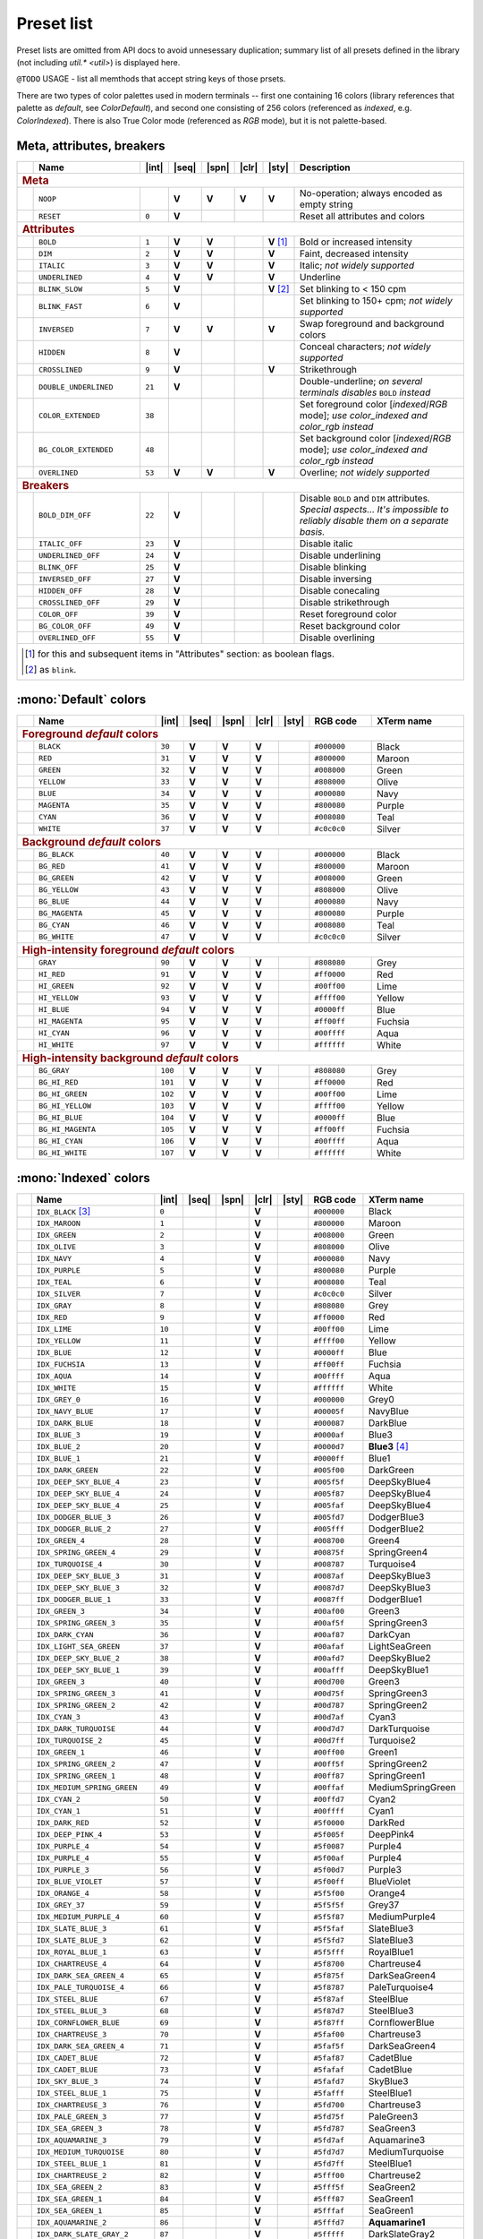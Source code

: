 .. _guide.presets:

.. default-role:: any

======================================
Preset list
======================================

Preset lists are omitted from API docs to avoid unnesessary duplication;
summary list of all presets defined in the library (not including
`util.* <util>`) is displayed here.

``@TODO`` USAGE - list all memthods that accept string keys of those prsets.

There are two types of color palettes used in modern terminals -- first one
containing 16 colors (library references that palette as *default*, see
`ColorDefault`), and second one consisting of 256 colors (referenced as
*indexed*, e.g. `ColorIndexed`). There is also True Color mode (referenced as
*RGB* mode), but it is not palette-based.

.. |int| replace:: :abbr:`int (intcode module -- 1st or 3rd SGR param value)`
.. |seq| replace:: :abbr:`seq (sequence module)`
.. |spn| replace:: :abbr:`spn (span module)`
.. |clr| replace:: :abbr:`clr (color module)`
.. |sty| replace:: :abbr:`sty (style module)`

.. |nbsp| unicode:: 0xA0
   :trim:

.. |V| replace:: **V**

.. only :: latex

   .. rubric:: Legend

   - |int|
   - |seq|
   - |spn|
   - |clr|
   - |sty|


Meta, attributes, breakers
==========================

.. table::
   :widths: 8 50 12 11 11 11 11 43 43
   :class: presets preset-attributes

   +--------------------------------------------------------------------------+------------------------------+---------+-----+-----+-----+-----------------+----------------------+------------------------------------------------+
   |                                                                          |           **Name**           |  |int|  ||seq|||spn|||clr||     |sty|       |                             **Description**                           |
   +==========================================================================+==============================+=========+=====+=====+=====+=================+======================+================================================+
   | .. rubric:: Meta                                                                                                                                                                                                              |
   +--------------------------------------------------------------------------+------------------------------+---------+-----+-----+-----+-----------------+----------------------+------------------------------------------------+
   |                                                                          | ``NOOP``                     |         | |V| | |V| | |V| |             |V| | No-operation; always encoded as empty string                          |
   +--------------------------------------------------------------------------+------------------------------+---------+-----+-----+-----+-----------------+----------------------+------------------------------------------------+
   |                                                                          | ``RESET``                    |  ``0``  | |V| |     |     |                 | Reset all attributes and colors                                       |
   +--------------------------------------------------------------------------+------------------------------+---------+-----+-----+-----+-----------------+----------------------+------------------------------------------------+
   | .. rubric:: Attributes                                                                                                                                                                                                        |
   +--------------------------------------------------------------------------+------------------------------+---------+-----+-----+-----+-----------------+----------------------+------------------------------------------------+
   |                                                                          | ``BOLD``                     |  ``1``  | |V| | |V| |     | |V| |nbsp| [1]_ | Bold or increased intensity                                           |
   +--------------------------------------------------------------------------+------------------------------+---------+-----+-----+-----+-----------------+----------------------+------------------------------------------------+
   |                                                                          | ``DIM``                      |  ``2``  | |V| | |V| |     |             |V| | Faint, decreased intensity                                            |
   +--------------------------------------------------------------------------+------------------------------+---------+-----+-----+-----+-----------------+----------------------+------------------------------------------------+
   |                                                                          | ``ITALIC``                   |  ``3``  | |V| | |V| |     |             |V| | Italic; *not widely supported*                                        |
   +--------------------------------------------------------------------------+------------------------------+---------+-----+-----+-----+-----------------+----------------------+------------------------------------------------+
   |                                                                          | ``UNDERLINED``               |  ``4``  | |V| | |V| |     |             |V| | Underline                                                             |
   +--------------------------------------------------------------------------+------------------------------+---------+-----+-----+-----+-----------------+----------------------+------------------------------------------------+
   |                                                                          | ``BLINK_SLOW``               |  ``5``  | |V| |     |     | |V| |nbsp| [2]_ | Set blinking to < 150 cpm                                             |
   +--------------------------------------------------------------------------+------------------------------+---------+-----+-----+-----+-----------------+----------------------+------------------------------------------------+
   |                                                                          | ``BLINK_FAST``               |  ``6``  | |V| |     |     |                 | Set blinking to 150+ cpm; *not widely supported*                      |
   +--------------------------------------------------------------------------+------------------------------+---------+-----+-----+-----+-----------------+----------------------+------------------------------------------------+
   |                                                                          | ``INVERSED``                 |  ``7``  | |V| | |V| |     |             |V| | Swap foreground and background colors                                 |
   +--------------------------------------------------------------------------+------------------------------+---------+-----+-----+-----+-----------------+----------------------+------------------------------------------------+
   |                                                                          | ``HIDDEN``                   |  ``8``  | |V| |     |     |                 | Conceal characters; *not widely supported*                            |
   +--------------------------------------------------------------------------+------------------------------+---------+-----+-----+-----+-----------------+----------------------+------------------------------------------------+
   |                                                                          | ``CROSSLINED``               |  ``9``  | |V| |     |     |             |V| | Strikethrough                                                         |
   +--------------------------------------------------------------------------+------------------------------+---------+-----+-----+-----+-----------------+----------------------+------------------------------------------------+
   |                                                                          | ``DOUBLE_UNDERLINED``        |  ``21`` | |V| |     |     |                 | Double-underline; *on several terminals disables* ``BOLD`` *instead*  |
   +--------------------------------------------------------------------------+------------------------------+---------+-----+-----+-----+-----------------+----------------------+------------------------------------------------+
   |                                                                          | ``COLOR_EXTENDED``           |  ``38`` |     |     |     |                 | Set foreground color [*indexed*/*RGB* mode];                          |
   |                                                                          |                              |         |     |     |     |                 | *use* `color_indexed` *and* `color_rgb` *instead*                     |
   +--------------------------------------------------------------------------+------------------------------+---------+-----+-----+-----+-----------------+----------------------+------------------------------------------------+
   |                                                                          | ``BG_COLOR_EXTENDED``        |  ``48`` |     |     |     |                 | Set background color [*indexed*/*RGB* mode];                          |
   |                                                                          |                              |         |     |     |     |                 | *use* `color_indexed` *and* `color_rgb` *instead*                     |
   +--------------------------------------------------------------------------+------------------------------+---------+-----+-----+-----+-----------------+----------------------+------------------------------------------------+
   |                                                                          | ``OVERLINED``                |  ``53`` | |V| | |V| |     |             |V| | Overline; *not widely supported*                                      |
   +--------------------------------------------------------------------------+------------------------------+---------+-----+-----+-----+-----------------+----------------------+------------------------------------------------+
   | .. rubric:: Breakers                                                                                                                                                                                                          |
   +--------------------------------------------------------------------------+------------------------------+---------+-----+-----+-----+-----------------+----------------------+------------------------------------------------+
   |                                                                          | ``BOLD_DIM_OFF``             |  ``22`` | |V| |     |     |                 | Disable ``BOLD`` and ``DIM`` attributes. *Special aspects... It's     |
   |                                                                          |                              |         |     |     |     |                 | impossible to reliably disable them on a separate basis.*             |
   +--------------------------------------------------------------------------+------------------------------+---------+-----+-----+-----+-----------------+----------------------+------------------------------------------------+
   |                                                                          | ``ITALIC_OFF``               |  ``23`` | |V| |     |     |                 | Disable italic                                                        |
   +--------------------------------------------------------------------------+------------------------------+---------+-----+-----+-----+-----------------+----------------------+------------------------------------------------+
   |                                                                          | ``UNDERLINED_OFF``           |  ``24`` | |V| |     |     |                 | Disable underlining                                                   |
   +--------------------------------------------------------------------------+------------------------------+---------+-----+-----+-----+-----------------+----------------------+------------------------------------------------+
   |                                                                          | ``BLINK_OFF``                |  ``25`` | |V| |     |     |                 | Disable blinking                                                      |
   +--------------------------------------------------------------------------+------------------------------+---------+-----+-----+-----+-----------------+----------------------+------------------------------------------------+
   |                                                                          | ``INVERSED_OFF``             |  ``27`` | |V| |     |     |                 | Disable inversing                                                     |
   +--------------------------------------------------------------------------+------------------------------+---------+-----+-----+-----+-----------------+----------------------+------------------------------------------------+
   |                                                                          | ``HIDDEN_OFF``               |  ``28`` | |V| |     |     |                 | Disable conecaling                                                    |
   +--------------------------------------------------------------------------+------------------------------+---------+-----+-----+-----+-----------------+----------------------+------------------------------------------------+
   |                                                                          | ``CROSSLINED_OFF``           |  ``29`` | |V| |     |     |                 | Disable strikethrough                                                 |
   +--------------------------------------------------------------------------+------------------------------+---------+-----+-----+-----+-----------------+----------------------+------------------------------------------------+
   |                                                                          | ``COLOR_OFF``                |  ``39`` | |V| |     |     |                 | Reset foreground color                                                |
   +--------------------------------------------------------------------------+------------------------------+---------+-----+-----+-----+-----------------+----------------------+------------------------------------------------+
   |                                                                          | ``BG_COLOR_OFF``             |  ``49`` | |V| |     |     |                 | Reset background color                                                |
   +--------------------------------------------------------------------------+------------------------------+---------+-----+-----+-----+-----------------+----------------------+------------------------------------------------+
   |                                                                          | ``OVERLINED_OFF``            |  ``55`` | |V| |     |     |                 | Disable overlining                                                    |
   +--------------------------------------------------------------------------+------------------------------+---------+-----+-----+-----+-----------------+----------------------+------------------------------------------------+
   |                                                                                                                                                                                                                               |
   |  .. [1] for this and subsequent items in "Attributes" section: as boolean flags.                                                                                                                                              |
   |                                                                                                                                                                                                                               |
   |  .. [2] as ``blink``.                                                                                                                                                                                                         |
   |                                                                                                                                                                                                                               |
   +--------------------------------------------------------------------------+------------------------------+---------+-----+-----+-----+-----------------+----------------------+------------------------------------------------+


:mono:`Default` colors
======================

.. table::
   :widths: 8 60 12 11 11 11 11 30 46
   :class: presets preset-colors

   +--------------------------------------------------------------------------+------------------------------+---------+-----+-----+-----+-----------------+----------------------+------------------------------------------------+
   |                                                                          |           **Name**           |  |int|  ||seq|||spn|||clr||     |sty|       |     **RGB code**     |                 **XTerm name**                 |
   +==========================================================================+==============================+=========+=====+=====+=====+=================+======================+================================================+
   | .. rubric:: Foreground *default* colors                                                                                                                                                                                       |
   +--------------------------------------------------------------------------+------------------------------+---------+-----+-----+-----+-----------------+----------------------+------------------------------------------------+
   | .. image:: /_include/xterm-colors-256-t/color0.png                       | ``BLACK``                    |  ``30`` | |V| | |V| | |V| |                 | ``#000000``          | Black                                          |
   |    :height: 60px                                                         |                              |         |     |     |     |                 |                      |                                                |
   |    :class: no-scaled-link                                                |                              |         |     |     |     |                 |                      |                                                |
   +--------------------------------------------------------------------------+------------------------------+---------+-----+-----+-----+-----------------+----------------------+------------------------------------------------+
   | .. image:: /_include/xterm-colors-256-t/color1.png                       | ``RED``                      |  ``31`` | |V| | |V| | |V| |                 | ``#800000``          | Maroon                                         |
   |    :height: 60px                                                         |                              |         |     |     |     |                 |                      |                                                |
   |    :class: no-scaled-link                                                |                              |         |     |     |     |                 |                      |                                                |
   +--------------------------------------------------------------------------+------------------------------+---------+-----+-----+-----+-----------------+----------------------+------------------------------------------------+
   | .. image:: /_include/xterm-colors-256-t/color2.png                       | ``GREEN``                    |  ``32`` | |V| | |V| | |V| |                 | ``#008000``          | Green                                          |
   |    :height: 60px                                                         |                              |         |     |     |     |                 |                      |                                                |
   |    :class: no-scaled-link                                                |                              |         |     |     |     |                 |                      |                                                |
   +--------------------------------------------------------------------------+------------------------------+---------+-----+-----+-----+-----------------+----------------------+------------------------------------------------+
   | .. image:: /_include/xterm-colors-256-t/color3.png                       | ``YELLOW``                   |  ``33`` | |V| | |V| | |V| |                 | ``#808000``          | Olive                                          |
   |    :height: 60px                                                         |                              |         |     |     |     |                 |                      |                                                |
   |    :class: no-scaled-link                                                |                              |         |     |     |     |                 |                      |                                                |
   +--------------------------------------------------------------------------+------------------------------+---------+-----+-----+-----+-----------------+----------------------+------------------------------------------------+
   | .. image:: /_include/xterm-colors-256-t/color4.png                       | ``BLUE``                     |  ``34`` | |V| | |V| | |V| |                 | ``#000080``          | Navy                                           |
   |    :height: 60px                                                         |                              |         |     |     |     |                 |                      |                                                |
   |    :class: no-scaled-link                                                |                              |         |     |     |     |                 |                      |                                                |
   +--------------------------------------------------------------------------+------------------------------+---------+-----+-----+-----+-----------------+----------------------+------------------------------------------------+
   | .. image:: /_include/xterm-colors-256-t/color5.png                       | ``MAGENTA``                  |  ``35`` | |V| | |V| | |V| |                 | ``#800080``          | Purple                                         |
   |    :height: 60px                                                         |                              |         |     |     |     |                 |                      |                                                |
   |    :class: no-scaled-link                                                |                              |         |     |     |     |                 |                      |                                                |
   +--------------------------------------------------------------------------+------------------------------+---------+-----+-----+-----+-----------------+----------------------+------------------------------------------------+
   | .. image:: /_include/xterm-colors-256-t/color6.png                       | ``CYAN``                     |  ``36`` | |V| | |V| | |V| |                 | ``#008080``          | Teal                                           |
   |    :height: 60px                                                         |                              |         |     |     |     |                 |                      |                                                |
   |    :class: no-scaled-link                                                |                              |         |     |     |     |                 |                      |                                                |
   +--------------------------------------------------------------------------+------------------------------+---------+-----+-----+-----+-----------------+----------------------+------------------------------------------------+
   | .. image:: /_include/xterm-colors-256-t/color7.png                       | ``WHITE``                    |  ``37`` | |V| | |V| | |V| |                 | ``#c0c0c0``          | Silver                                         |
   |    :height: 60px                                                         |                              |         |     |     |     |                 |                      |                                                |
   |    :class: no-scaled-link                                                |                              |         |     |     |     |                 |                      |                                                |
   +--------------------------------------------------------------------------+------------------------------+---------+-----+-----+-----+-----------------+----------------------+------------------------------------------------+
   | .. rubric:: Background *default* colors                                                                                                                                                                                       |
   +--------------------------------------------------------------------------+------------------------------+---------+-----+-----+-----+-----------------+----------------------+------------------------------------------------+
   | .. image:: /_include/xterm-colors-256-t/color0.png                       | ``BG_BLACK``                 |  ``40`` | |V| | |V| | |V| |                 | ``#000000``          | Black                                          |
   |    :height: 60px                                                         |                              |         |     |     |     |                 |                      |                                                |
   |    :class: no-scaled-link                                                |                              |         |     |     |     |                 |                      |                                                |
   +--------------------------------------------------------------------------+------------------------------+---------+-----+-----+-----+-----------------+----------------------+------------------------------------------------+
   | .. image:: /_include/xterm-colors-256-t/color1.png                       | ``BG_RED``                   |  ``41`` | |V| | |V| | |V| |                 | ``#800000``          | Maroon                                         |
   |    :height: 60px                                                         |                              |         |     |     |     |                 |                      |                                                |
   |    :class: no-scaled-link                                                |                              |         |     |     |     |                 |                      |                                                |
   +--------------------------------------------------------------------------+------------------------------+---------+-----+-----+-----+-----------------+----------------------+------------------------------------------------+
   | .. image:: /_include/xterm-colors-256-t/color2.png                       | ``BG_GREEN``                 |  ``42`` | |V| | |V| | |V| |                 | ``#008000``          | Green                                          |
   |    :height: 60px                                                         |                              |         |     |     |     |                 |                      |                                                |
   |    :class: no-scaled-link                                                |                              |         |     |     |     |                 |                      |                                                |
   +--------------------------------------------------------------------------+------------------------------+---------+-----+-----+-----+-----------------+----------------------+------------------------------------------------+
   | .. image:: /_include/xterm-colors-256-t/color3.png                       | ``BG_YELLOW``                |  ``43`` | |V| | |V| | |V| |                 | ``#808000``          | Olive                                          |
   |    :height: 60px                                                         |                              |         |     |     |     |                 |                      |                                                |
   |    :class: no-scaled-link                                                |                              |         |     |     |     |                 |                      |                                                |
   +--------------------------------------------------------------------------+------------------------------+---------+-----+-----+-----+-----------------+----------------------+------------------------------------------------+
   | .. image:: /_include/xterm-colors-256-t/color4.png                       | ``BG_BLUE``                  |  ``44`` | |V| | |V| | |V| |                 | ``#000080``          | Navy                                           |
   |    :height: 60px                                                         |                              |         |     |     |     |                 |                      |                                                |
   |    :class: no-scaled-link                                                |                              |         |     |     |     |                 |                      |                                                |
   +--------------------------------------------------------------------------+------------------------------+---------+-----+-----+-----+-----------------+----------------------+------------------------------------------------+
   | .. image:: /_include/xterm-colors-256-t/color5.png                       | ``BG_MAGENTA``               |  ``45`` | |V| | |V| | |V| |                 | ``#800080``          | Purple                                         |
   |    :height: 60px                                                         |                              |         |     |     |     |                 |                      |                                                |
   |    :class: no-scaled-link                                                |                              |         |     |     |     |                 |                      |                                                |
   +--------------------------------------------------------------------------+------------------------------+---------+-----+-----+-----+-----------------+----------------------+------------------------------------------------+
   | .. image:: /_include/xterm-colors-256-t/color6.png                       | ``BG_CYAN``                  |  ``46`` | |V| | |V| | |V| |                 | ``#008080``          | Teal                                           |
   |    :height: 60px                                                         |                              |         |     |     |     |                 |                      |                                                |
   |    :class: no-scaled-link                                                |                              |         |     |     |     |                 |                      |                                                |
   +--------------------------------------------------------------------------+------------------------------+---------+-----+-----+-----+-----------------+----------------------+------------------------------------------------+
   | .. image:: /_include/xterm-colors-256-t/color7.png                       | ``BG_WHITE``                 |  ``47`` | |V| | |V| | |V| |                 | ``#c0c0c0``          | Silver                                         |
   |    :height: 60px                                                         |                              |         |     |     |     |                 |                      |                                                |
   |    :class: no-scaled-link                                                |                              |         |     |     |     |                 |                      |                                                |
   +--------------------------------------------------------------------------+------------------------------+---------+-----+-----+-----+-----------------+----------------------+------------------------------------------------+
   | .. rubric:: High-intensity foreground *default* colors                                                                                                                                                                        |
   +--------------------------------------------------------------------------+------------------------------+---------+-----+-----+-----+-----------------+----------------------+------------------------------------------------+
   | .. image:: /_include/xterm-colors-256-t/color8.png                       | ``GRAY``                     |  ``90`` | |V| | |V| | |V| |                 | ``#808080``          | Grey                                           |
   |    :height: 60px                                                         |                              |         |     |     |     |                 |                      |                                                |
   |    :class: no-scaled-link                                                |                              |         |     |     |     |                 |                      |                                                |
   +--------------------------------------------------------------------------+------------------------------+---------+-----+-----+-----+-----------------+----------------------+------------------------------------------------+
   | .. image:: /_include/xterm-colors-256-t/color9.png                       | ``HI_RED``                   |  ``91`` | |V| | |V| | |V| |                 | ``#ff0000``          | Red                                            |
   |    :height: 60px                                                         |                              |         |     |     |     |                 |                      |                                                |
   |    :class: no-scaled-link                                                |                              |         |     |     |     |                 |                      |                                                |
   +--------------------------------------------------------------------------+------------------------------+---------+-----+-----+-----+-----------------+----------------------+------------------------------------------------+
   | .. image:: /_include/xterm-colors-256-t/color10.png                      | ``HI_GREEN``                 |  ``92`` | |V| | |V| | |V| |                 | ``#00ff00``          | Lime                                           |
   |    :height: 60px                                                         |                              |         |     |     |     |                 |                      |                                                |
   |    :class: no-scaled-link                                                |                              |         |     |     |     |                 |                      |                                                |
   +--------------------------------------------------------------------------+------------------------------+---------+-----+-----+-----+-----------------+----------------------+------------------------------------------------+
   | .. image:: /_include/xterm-colors-256-t/color11.png                      | ``HI_YELLOW``                |  ``93`` | |V| | |V| | |V| |                 | ``#ffff00``          | Yellow                                         |
   |    :height: 60px                                                         |                              |         |     |     |     |                 |                      |                                                |
   |    :class: no-scaled-link                                                |                              |         |     |     |     |                 |                      |                                                |
   +--------------------------------------------------------------------------+------------------------------+---------+-----+-----+-----+-----------------+----------------------+------------------------------------------------+
   | .. image:: /_include/xterm-colors-256-t/color12.png                      | ``HI_BLUE``                  |  ``94`` | |V| | |V| | |V| |                 | ``#0000ff``          | Blue                                           |
   |    :height: 60px                                                         |                              |         |     |     |     |                 |                      |                                                |
   |    :class: no-scaled-link                                                |                              |         |     |     |     |                 |                      |                                                |
   +--------------------------------------------------------------------------+------------------------------+---------+-----+-----+-----+-----------------+----------------------+------------------------------------------------+
   | .. image:: /_include/xterm-colors-256-t/color13.png                      | ``HI_MAGENTA``               |  ``95`` | |V| | |V| | |V| |                 | ``#ff00ff``          | Fuchsia                                        |
   |    :height: 60px                                                         |                              |         |     |     |     |                 |                      |                                                |
   |    :class: no-scaled-link                                                |                              |         |     |     |     |                 |                      |                                                |
   +--------------------------------------------------------------------------+------------------------------+---------+-----+-----+-----+-----------------+----------------------+------------------------------------------------+
   | .. image:: /_include/xterm-colors-256-t/color14.png                      | ``HI_CYAN``                  |  ``96`` | |V| | |V| | |V| |                 | ``#00ffff``          | Aqua                                           |
   |    :height: 60px                                                         |                              |         |     |     |     |                 |                      |                                                |
   |    :class: no-scaled-link                                                |                              |         |     |     |     |                 |                      |                                                |
   +--------------------------------------------------------------------------+------------------------------+---------+-----+-----+-----+-----------------+----------------------+------------------------------------------------+
   | .. image:: /_include/xterm-colors-256-t/color15.png                      | ``HI_WHITE``                 |  ``97`` | |V| | |V| | |V| |                 | ``#ffffff``          | White                                          |
   |    :height: 60px                                                         |                              |         |     |     |     |                 |                      |                                                |
   |    :class: no-scaled-link                                                |                              |         |     |     |     |                 |                      |                                                |
   +--------------------------------------------------------------------------+------------------------------+---------+-----+-----+-----+-----------------+----------------------+------------------------------------------------+
   | .. rubric:: High-intensity background *default* colors                                                                                                                                                                        |
   +--------------------------------------------------------------------------+------------------------------+---------+-----+-----+-----+-----------------+----------------------+------------------------------------------------+
   | .. image:: /_include/xterm-colors-256-t/color8.png                       | ``BG_GRAY``                  | ``100`` | |V| | |V| | |V| |                 | ``#808080``          | Grey                                           |
   |    :height: 60px                                                         |                              |         |     |     |     |                 |                      |                                                |
   |    :class: no-scaled-link                                                |                              |         |     |     |     |                 |                      |                                                |
   +--------------------------------------------------------------------------+------------------------------+---------+-----+-----+-----+-----------------+----------------------+------------------------------------------------+
   | .. image:: /_include/xterm-colors-256-t/color9.png                       | ``BG_HI_RED``                | ``101`` | |V| | |V| | |V| |                 | ``#ff0000``          | Red                                            |
   |    :height: 60px                                                         |                              |         |     |     |     |                 |                      |                                                |
   |    :class: no-scaled-link                                                |                              |         |     |     |     |                 |                      |                                                |
   +--------------------------------------------------------------------------+------------------------------+---------+-----+-----+-----+-----------------+----------------------+------------------------------------------------+
   | .. image:: /_include/xterm-colors-256-t/color10.png                      | ``BG_HI_GREEN``              | ``102`` | |V| | |V| | |V| |                 | ``#00ff00``          | Lime                                           |
   |    :height: 60px                                                         |                              |         |     |     |     |                 |                      |                                                |
   |    :class: no-scaled-link                                                |                              |         |     |     |     |                 |                      |                                                |
   +--------------------------------------------------------------------------+------------------------------+---------+-----+-----+-----+-----------------+----------------------+------------------------------------------------+
   | .. image:: /_include/xterm-colors-256-t/color11.png                      | ``BG_HI_YELLOW``             | ``103`` | |V| | |V| | |V| |                 | ``#ffff00``          | Yellow                                         |
   |    :height: 60px                                                         |                              |         |     |     |     |                 |                      |                                                |
   |    :class: no-scaled-link                                                |                              |         |     |     |     |                 |                      |                                                |
   +--------------------------------------------------------------------------+------------------------------+---------+-----+-----+-----+-----------------+----------------------+------------------------------------------------+
   | .. image:: /_include/xterm-colors-256-t/color12.png                      | ``BG_HI_BLUE``               | ``104`` | |V| | |V| | |V| |                 | ``#0000ff``          | Blue                                           |
   |    :height: 60px                                                         |                              |         |     |     |     |                 |                      |                                                |
   |    :class: no-scaled-link                                                |                              |         |     |     |     |                 |                      |                                                |
   +--------------------------------------------------------------------------+------------------------------+---------+-----+-----+-----+-----------------+----------------------+------------------------------------------------+
   | .. image:: /_include/xterm-colors-256-t/color13.png                      | ``BG_HI_MAGENTA``            | ``105`` | |V| | |V| | |V| |                 | ``#ff00ff``          | Fuchsia                                        |
   |    :height: 60px                                                         |                              |         |     |     |     |                 |                      |                                                |
   |    :class: no-scaled-link                                                |                              |         |     |     |     |                 |                      |                                                |
   +--------------------------------------------------------------------------+------------------------------+---------+-----+-----+-----+-----------------+----------------------+------------------------------------------------+
   | .. image:: /_include/xterm-colors-256-t/color14.png                      | ``BG_HI_CYAN``               | ``106`` | |V| | |V| | |V| |                 | ``#00ffff``          | Aqua                                           |
   |    :height: 60px                                                         |                              |         |     |     |     |                 |                      |                                                |
   |    :class: no-scaled-link                                                |                              |         |     |     |     |                 |                      |                                                |
   +--------------------------------------------------------------------------+------------------------------+---------+-----+-----+-----+-----------------+----------------------+------------------------------------------------+
   | .. image:: /_include/xterm-colors-256-t/color15.png                      | ``BG_HI_WHITE``              | ``107`` | |V| | |V| | |V| |                 | ``#ffffff``          | White                                          |
   |    :height: 60px                                                         |                              |         |     |     |     |                 |                      |                                                |
   |    :class: no-scaled-link                                                |                              |         |     |     |     |                 |                      |                                                |
   +--------------------------------------------------------------------------+------------------------------+---------+-----+-----+-----+-----------------+----------------------+------------------------------------------------+


:mono:`Indexed` colors
========================

.. table::
   :widths: 8 60 12 11 11 11 11 30 46
   :class: presets preset-colors

   +--------------------------------------------------------------------------+------------------------------+---------+-----+-----+-----+-----------------+----------------------+------------------------------------------------+
   |                                                                          |           **Name**           |  |int|  ||seq|||spn|||clr||     |sty|       |     **RGB code**     |                 **XTerm name**                 |
   +==========================================================================+==============================+=========+=====+=====+=====+=================+======================+================================================+
   | .. image:: /_include/xterm-colors-256-t/color0.png                       | ``IDX_BLACK`` [3]_           | ``0``   |     |     | |V| |                 | ``#000000``          | Black                                          |
   |    :height: 60px                                                         |                              |         |     |     |     |                 |                      |                                                |
   |    :class: no-scaled-link                                                |                              |         |     |     |     |                 |                      |                                                |
   +--------------------------------------------------------------------------+------------------------------+---------+-----+-----+-----+-----------------+----------------------+------------------------------------------------+
   | .. image::  /_include/xterm-colors-256-t/color1.png                      | ``IDX_MAROON``               | ``1``   |     |     | |V| |                 | ``#800000``          | Maroon                                         |
   |    :height: 60px                                                         |                              |         |     |     |     |                 |                      |                                                |
   |    :class: no-scaled-link                                                |                              |         |     |     |     |                 |                      |                                                |
   +--------------------------------------------------------------------------+------------------------------+---------+-----+-----+-----+-----------------+----------------------+------------------------------------------------+
   | .. image::  /_include/xterm-colors-256-t/color2.png                      | ``IDX_GREEN``                | ``2``   |     |     | |V| |                 | ``#008000``          | Green                                          |
   |    :height: 60px                                                         |                              |         |     |     |     |                 |                      |                                                |
   |    :class: no-scaled-link                                                |                              |         |     |     |     |                 |                      |                                                |
   +--------------------------------------------------------------------------+------------------------------+---------+-----+-----+-----+-----------------+----------------------+------------------------------------------------+
   | .. image::  /_include/xterm-colors-256-t/color3.png                      | ``IDX_OLIVE``                | ``3``   |     |     | |V| |                 | ``#808000``          | Olive                                          |
   |    :height: 60px                                                         |                              |         |     |     |     |                 |                      |                                                |
   |    :class: no-scaled-link                                                |                              |         |     |     |     |                 |                      |                                                |
   +--------------------------------------------------------------------------+------------------------------+---------+-----+-----+-----+-----------------+----------------------+------------------------------------------------+
   | .. image::  /_include/xterm-colors-256-t/color4.png                      | ``IDX_NAVY``                 | ``4``   |     |     | |V| |                 | ``#000080``          | Navy                                           |
   |    :height: 60px                                                         |                              |         |     |     |     |                 |                      |                                                |
   |    :class: no-scaled-link                                                |                              |         |     |     |     |                 |                      |                                                |
   +--------------------------------------------------------------------------+------------------------------+---------+-----+-----+-----+-----------------+----------------------+------------------------------------------------+
   | .. image::  /_include/xterm-colors-256-t/color5.png                      | ``IDX_PURPLE``               | ``5``   |     |     | |V| |                 | ``#800080``          | Purple                                         |
   |    :height: 60px                                                         |                              |         |     |     |     |                 |                      |                                                |
   |    :class: no-scaled-link                                                |                              |         |     |     |     |                 |                      |                                                |
   +--------------------------------------------------------------------------+------------------------------+---------+-----+-----+-----+-----------------+----------------------+------------------------------------------------+
   | .. image::  /_include/xterm-colors-256-t/color6.png                      | ``IDX_TEAL``                 | ``6``   |     |     | |V| |                 | ``#008080``          | Teal                                           |
   |    :height: 60px                                                         |                              |         |     |     |     |                 |                      |                                                |
   |    :class: no-scaled-link                                                |                              |         |     |     |     |                 |                      |                                                |
   +--------------------------------------------------------------------------+------------------------------+---------+-----+-----+-----+-----------------+----------------------+------------------------------------------------+
   | .. image::  /_include/xterm-colors-256-t/color7.png                      | ``IDX_SILVER``               | ``7``   |     |     | |V| |                 | ``#c0c0c0``          | Silver                                         |
   |    :height: 60px                                                         |                              |         |     |     |     |                 |                      |                                                |
   |    :class: no-scaled-link                                                |                              |         |     |     |     |                 |                      |                                                |
   +--------------------------------------------------------------------------+------------------------------+---------+-----+-----+-----+-----------------+----------------------+------------------------------------------------+
   | .. image::  /_include/xterm-colors-256-t/color8.png                      | ``IDX_GRAY``                 | ``8``   |     |     | |V| |                 | ``#808080``          | Grey                                           |
   |    :height: 60px                                                         |                              |         |     |     |     |                 |                      |                                                |
   |    :class: no-scaled-link                                                |                              |         |     |     |     |                 |                      |                                                |
   +--------------------------------------------------------------------------+------------------------------+---------+-----+-----+-----+-----------------+----------------------+------------------------------------------------+
   | .. image::  /_include/xterm-colors-256-t/color9.png                      | ``IDX_RED``                  | ``9``   |     |     | |V| |                 | ``#ff0000``          | Red                                            |
   |    :height: 60px                                                         |                              |         |     |     |     |                 |                      |                                                |
   |    :class: no-scaled-link                                                |                              |         |     |     |     |                 |                      |                                                |
   +--------------------------------------------------------------------------+------------------------------+---------+-----+-----+-----+-----------------+----------------------+------------------------------------------------+
   | .. image::  /_include/xterm-colors-256-t/color10.png                     | ``IDX_LIME``                 | ``10``  |     |     | |V| |                 | ``#00ff00``          | Lime                                           |
   |    :height: 60px                                                         |                              |         |     |     |     |                 |                      |                                                |
   |    :class: no-scaled-link                                                |                              |         |     |     |     |                 |                      |                                                |
   +--------------------------------------------------------------------------+------------------------------+---------+-----+-----+-----+-----------------+----------------------+------------------------------------------------+
   | .. image::  /_include/xterm-colors-256-t/color11.png                     | ``IDX_YELLOW``               | ``11``  |     |     | |V| |                 | ``#ffff00``          | Yellow                                         |
   |    :height: 60px                                                         |                              |         |     |     |     |                 |                      |                                                |
   |    :class: no-scaled-link                                                |                              |         |     |     |     |                 |                      |                                                |
   +--------------------------------------------------------------------------+------------------------------+---------+-----+-----+-----+-----------------+----------------------+------------------------------------------------+
   | .. image::  /_include/xterm-colors-256-t/color12.png                     | ``IDX_BLUE``                 | ``12``  |     |     | |V| |                 | ``#0000ff``          | Blue                                           |
   |    :height: 60px                                                         |                              |         |     |     |     |                 |                      |                                                |
   |    :class: no-scaled-link                                                |                              |         |     |     |     |                 |                      |                                                |
   +--------------------------------------------------------------------------+------------------------------+---------+-----+-----+-----+-----------------+----------------------+------------------------------------------------+
   | .. image::  /_include/xterm-colors-256-t/color13.png                     | ``IDX_FUCHSIA``              | ``13``  |     |     | |V| |                 | ``#ff00ff``          | Fuchsia                                        |
   |    :height: 60px                                                         |                              |         |     |     |     |                 |                      |                                                |
   |    :class: no-scaled-link                                                |                              |         |     |     |     |                 |                      |                                                |
   +--------------------------------------------------------------------------+------------------------------+---------+-----+-----+-----+-----------------+----------------------+------------------------------------------------+
   | .. image::  /_include/xterm-colors-256-t/color14.png                     | ``IDX_AQUA``                 | ``14``  |     |     | |V| |                 | ``#00ffff``          | Aqua                                           |
   |    :height: 60px                                                         |                              |         |     |     |     |                 |                      |                                                |
   |    :class: no-scaled-link                                                |                              |         |     |     |     |                 |                      |                                                |
   +--------------------------------------------------------------------------+------------------------------+---------+-----+-----+-----+-----------------+----------------------+------------------------------------------------+
   | .. image::  /_include/xterm-colors-256-t/color15.png                     | ``IDX_WHITE``                | ``15``  |     |     | |V| |                 | ``#ffffff``          | White                                          |
   |    :height: 60px                                                         |                              |         |     |     |     |                 |                      |                                                |
   |    :class: no-scaled-link                                                |                              |         |     |     |     |                 |                      |                                                |
   +--------------------------------------------------------------------------+------------------------------+---------+-----+-----+-----+-----------------+----------------------+------------------------------------------------+
   | .. image::  /_include/xterm-colors-256-t/color16.png                     | ``IDX_GREY_0``               | ``16``  |     |     | |V| |                 | ``#000000``          | Grey0                                          |
   |    :height: 60px                                                         |                              |         |     |     |     |                 |                      |                                                |
   |    :class: no-scaled-link                                                |                              |         |     |     |     |                 |                      |                                                |
   +--------------------------------------------------------------------------+------------------------------+---------+-----+-----+-----+-----------------+----------------------+------------------------------------------------+
   | .. image::  /_include/xterm-colors-256-t/color17.png                     | ``IDX_NAVY_BLUE``            | ``17``  |     |     | |V| |                 | ``#00005f``          | NavyBlue                                       |
   |    :height: 60px                                                         |                              |         |     |     |     |                 |                      |                                                |
   |    :class: no-scaled-link                                                |                              |         |     |     |     |                 |                      |                                                |
   +--------------------------------------------------------------------------+------------------------------+---------+-----+-----+-----+-----------------+----------------------+------------------------------------------------+
   | .. image::  /_include/xterm-colors-256-t/color18.png                     | ``IDX_DARK_BLUE``            | ``18``  |     |     | |V| |                 | ``#000087``          | DarkBlue                                       |
   |    :height: 60px                                                         |                              |         |     |     |     |                 |                      |                                                |
   |    :class: no-scaled-link                                                |                              |         |     |     |     |                 |                      |                                                |
   +--------------------------------------------------------------------------+------------------------------+---------+-----+-----+-----+-----------------+----------------------+------------------------------------------------+
   | .. image::  /_include/xterm-colors-256-t/color19.png                     | ``IDX_BLUE_3``               | ``19``  |     |     | |V| |                 | ``#0000af``          | Blue3                                          |
   |    :height: 60px                                                         |                              |         |     |     |     |                 |                      |                                                |
   |    :class: no-scaled-link                                                |                              |         |     |     |     |                 |                      |                                                |
   +--------------------------------------------------------------------------+------------------------------+---------+-----+-----+-----+-----------------+----------------------+------------------------------------------------+
   | .. image::  /_include/xterm-colors-256-t/color20.png                     | ``IDX_BLUE_2``               | ``20``  |     |     | |V| |                 | ``#0000d7``          | **Blue3** [4]_                                 |
   |    :height: 60px                                                         |                              |         |     |     |     |                 |                      |                                                |
   |    :class: no-scaled-link                                                |                              |         |     |     |     |                 |                      |                                                |
   +--------------------------------------------------------------------------+------------------------------+---------+-----+-----+-----+-----------------+----------------------+------------------------------------------------+
   | .. image::  /_include/xterm-colors-256-t/color21.png                     | ``IDX_BLUE_1``               | ``21``  |     |     | |V| |                 | ``#0000ff``          | Blue1                                          |
   |    :height: 60px                                                         |                              |         |     |     |     |                 |                      |                                                |
   |    :class: no-scaled-link                                                |                              |         |     |     |     |                 |                      |                                                |
   +--------------------------------------------------------------------------+------------------------------+---------+-----+-----+-----+-----------------+----------------------+------------------------------------------------+
   | .. image::  /_include/xterm-colors-256-t/color22.png                     | ``IDX_DARK_GREEN``           | ``22``  |     |     | |V| |                 | ``#005f00``          | DarkGreen                                      |
   |    :height: 60px                                                         |                              |         |     |     |     |                 |                      |                                                |
   |    :class: no-scaled-link                                                |                              |         |     |     |     |                 |                      |                                                |
   +--------------------------------------------------------------------------+------------------------------+---------+-----+-----+-----+-----------------+----------------------+------------------------------------------------+
   | .. image::  /_include/xterm-colors-256-t/color23.png                     | ``IDX_DEEP_SKY_BLUE_4``      | ``23``  |     |     | |V| |                 | ``#005f5f``          | DeepSkyBlue4                                   |
   |    :height: 60px                                                         |                              |         |     |     |     |                 |                      |                                                |
   |    :class: no-scaled-link                                                |                              |         |     |     |     |                 |                      |                                                |
   +--------------------------------------------------------------------------+------------------------------+---------+-----+-----+-----+-----------------+----------------------+------------------------------------------------+
   | .. image::  /_include/xterm-colors-256-t/color24.png                     | ``IDX_DEEP_SKY_BLUE_4``      | ``24``  |     |     | |V| |                 | ``#005f87``          | DeepSkyBlue4                                   |
   |    :height: 60px                                                         |                              |         |     |     |     |                 |                      |                                                |
   |    :class: no-scaled-link                                                |                              |         |     |     |     |                 |                      |                                                |
   +--------------------------------------------------------------------------+------------------------------+---------+-----+-----+-----+-----------------+----------------------+------------------------------------------------+
   | .. image::  /_include/xterm-colors-256-t/color25.png                     | ``IDX_DEEP_SKY_BLUE_4``      | ``25``  |     |     | |V| |                 | ``#005faf``          | DeepSkyBlue4                                   |
   |    :height: 60px                                                         |                              |         |     |     |     |                 |                      |                                                |
   |    :class: no-scaled-link                                                |                              |         |     |     |     |                 |                      |                                                |
   +--------------------------------------------------------------------------+------------------------------+---------+-----+-----+-----+-----------------+----------------------+------------------------------------------------+
   | .. image::  /_include/xterm-colors-256-t/color26.png                     | ``IDX_DODGER_BLUE_3``        | ``26``  |     |     | |V| |                 | ``#005fd7``          | DodgerBlue3                                    |
   |    :height: 60px                                                         |                              |         |     |     |     |                 |                      |                                                |
   |    :class: no-scaled-link                                                |                              |         |     |     |     |                 |                      |                                                |
   +--------------------------------------------------------------------------+------------------------------+---------+-----+-----+-----+-----------------+----------------------+------------------------------------------------+
   | .. image::  /_include/xterm-colors-256-t/color27.png                     | ``IDX_DODGER_BLUE_2``        | ``27``  |     |     | |V| |                 | ``#005fff``          | DodgerBlue2                                    |
   |    :height: 60px                                                         |                              |         |     |     |     |                 |                      |                                                |
   |    :class: no-scaled-link                                                |                              |         |     |     |     |                 |                      |                                                |
   +--------------------------------------------------------------------------+------------------------------+---------+-----+-----+-----+-----------------+----------------------+------------------------------------------------+
   | .. image::  /_include/xterm-colors-256-t/color28.png                     | ``IDX_GREEN_4``              | ``28``  |     |     | |V| |                 | ``#008700``          | Green4                                         |
   |    :height: 60px                                                         |                              |         |     |     |     |                 |                      |                                                |
   |    :class: no-scaled-link                                                |                              |         |     |     |     |                 |                      |                                                |
   +--------------------------------------------------------------------------+------------------------------+---------+-----+-----+-----+-----------------+----------------------+------------------------------------------------+
   | .. image::  /_include/xterm-colors-256-t/color29.png                     | ``IDX_SPRING_GREEN_4``       | ``29``  |     |     | |V| |                 | ``#00875f``          | SpringGreen4                                   |
   |    :height: 60px                                                         |                              |         |     |     |     |                 |                      |                                                |
   |    :class: no-scaled-link                                                |                              |         |     |     |     |                 |                      |                                                |
   +--------------------------------------------------------------------------+------------------------------+---------+-----+-----+-----+-----------------+----------------------+------------------------------------------------+
   | .. image::  /_include/xterm-colors-256-t/color30.png                     | ``IDX_TURQUOISE_4``          | ``30``  |     |     | |V| |                 | ``#008787``          | Turquoise4                                     |
   |    :height: 60px                                                         |                              |         |     |     |     |                 |                      |                                                |
   |    :class: no-scaled-link                                                |                              |         |     |     |     |                 |                      |                                                |
   +--------------------------------------------------------------------------+------------------------------+---------+-----+-----+-----+-----------------+----------------------+------------------------------------------------+
   | .. image::  /_include/xterm-colors-256-t/color31.png                     | ``IDX_DEEP_SKY_BLUE_3``      | ``31``  |     |     | |V| |                 | ``#0087af``          | DeepSkyBlue3                                   |
   |    :height: 60px                                                         |                              |         |     |     |     |                 |                      |                                                |
   |    :class: no-scaled-link                                                |                              |         |     |     |     |                 |                      |                                                |
   +--------------------------------------------------------------------------+------------------------------+---------+-----+-----+-----+-----------------+----------------------+------------------------------------------------+
   | .. image::  /_include/xterm-colors-256-t/color32.png                     | ``IDX_DEEP_SKY_BLUE_3``      | ``32``  |     |     | |V| |                 | ``#0087d7``          | DeepSkyBlue3                                   |
   |    :height: 60px                                                         |                              |         |     |     |     |                 |                      |                                                |
   |    :class: no-scaled-link                                                |                              |         |     |     |     |                 |                      |                                                |
   +--------------------------------------------------------------------------+------------------------------+---------+-----+-----+-----+-----------------+----------------------+------------------------------------------------+
   | .. image::  /_include/xterm-colors-256-t/color33.png                     | ``IDX_DODGER_BLUE_1``        | ``33``  |     |     | |V| |                 | ``#0087ff``          | DodgerBlue1                                    |
   |    :height: 60px                                                         |                              |         |     |     |     |                 |                      |                                                |
   |    :class: no-scaled-link                                                |                              |         |     |     |     |                 |                      |                                                |
   +--------------------------------------------------------------------------+------------------------------+---------+-----+-----+-----+-----------------+----------------------+------------------------------------------------+
   | .. image::  /_include/xterm-colors-256-t/color34.png                     | ``IDX_GREEN_3``              | ``34``  |     |     | |V| |                 | ``#00af00``          | Green3                                         |
   |    :height: 60px                                                         |                              |         |     |     |     |                 |                      |                                                |
   |    :class: no-scaled-link                                                |                              |         |     |     |     |                 |                      |                                                |
   +--------------------------------------------------------------------------+------------------------------+---------+-----+-----+-----+-----------------+----------------------+------------------------------------------------+
   | .. image::  /_include/xterm-colors-256-t/color35.png                     | ``IDX_SPRING_GREEN_3``       | ``35``  |     |     | |V| |                 | ``#00af5f``          | SpringGreen3                                   |
   |    :height: 60px                                                         |                              |         |     |     |     |                 |                      |                                                |
   |    :class: no-scaled-link                                                |                              |         |     |     |     |                 |                      |                                                |
   +--------------------------------------------------------------------------+------------------------------+---------+-----+-----+-----+-----------------+----------------------+------------------------------------------------+
   | .. image::  /_include/xterm-colors-256-t/color36.png                     | ``IDX_DARK_CYAN``            | ``36``  |     |     | |V| |                 | ``#00af87``          | DarkCyan                                       |
   |    :height: 60px                                                         |                              |         |     |     |     |                 |                      |                                                |
   |    :class: no-scaled-link                                                |                              |         |     |     |     |                 |                      |                                                |
   +--------------------------------------------------------------------------+------------------------------+---------+-----+-----+-----+-----------------+----------------------+------------------------------------------------+
   | .. image::  /_include/xterm-colors-256-t/color37.png                     | ``IDX_LIGHT_SEA_GREEN``      | ``37``  |     |     | |V| |                 | ``#00afaf``          | LightSeaGreen                                  |
   |    :height: 60px                                                         |                              |         |     |     |     |                 |                      |                                                |
   |    :class: no-scaled-link                                                |                              |         |     |     |     |                 |                      |                                                |
   +--------------------------------------------------------------------------+------------------------------+---------+-----+-----+-----+-----------------+----------------------+------------------------------------------------+
   | .. image::  /_include/xterm-colors-256-t/color38.png                     | ``IDX_DEEP_SKY_BLUE_2``      | ``38``  |     |     | |V| |                 | ``#00afd7``          | DeepSkyBlue2                                   |
   |    :height: 60px                                                         |                              |         |     |     |     |                 |                      |                                                |
   |    :class: no-scaled-link                                                |                              |         |     |     |     |                 |                      |                                                |
   +--------------------------------------------------------------------------+------------------------------+---------+-----+-----+-----+-----------------+----------------------+------------------------------------------------+
   | .. image::  /_include/xterm-colors-256-t/color39.png                     | ``IDX_DEEP_SKY_BLUE_1``      | ``39``  |     |     | |V| |                 | ``#00afff``          | DeepSkyBlue1                                   |
   |    :height: 60px                                                         |                              |         |     |     |     |                 |                      |                                                |
   |    :class: no-scaled-link                                                |                              |         |     |     |     |                 |                      |                                                |
   +--------------------------------------------------------------------------+------------------------------+---------+-----+-----+-----+-----------------+----------------------+------------------------------------------------+
   | .. image::  /_include/xterm-colors-256-t/color40.png                     | ``IDX_GREEN_3``              | ``40``  |     |     | |V| |                 | ``#00d700``          | Green3                                         |
   |    :height: 60px                                                         |                              |         |     |     |     |                 |                      |                                                |
   |    :class: no-scaled-link                                                |                              |         |     |     |     |                 |                      |                                                |
   +--------------------------------------------------------------------------+------------------------------+---------+-----+-----+-----+-----------------+----------------------+------------------------------------------------+
   | .. image::  /_include/xterm-colors-256-t/color41.png                     | ``IDX_SPRING_GREEN_3``       | ``41``  |     |     | |V| |                 | ``#00d75f``          | SpringGreen3                                   |
   |    :height: 60px                                                         |                              |         |     |     |     |                 |                      |                                                |
   |    :class: no-scaled-link                                                |                              |         |     |     |     |                 |                      |                                                |
   +--------------------------------------------------------------------------+------------------------------+---------+-----+-----+-----+-----------------+----------------------+------------------------------------------------+
   | .. image::  /_include/xterm-colors-256-t/color42.png                     | ``IDX_SPRING_GREEN_2``       | ``42``  |     |     | |V| |                 | ``#00d787``          | SpringGreen2                                   |
   |    :height: 60px                                                         |                              |         |     |     |     |                 |                      |                                                |
   |    :class: no-scaled-link                                                |                              |         |     |     |     |                 |                      |                                                |
   +--------------------------------------------------------------------------+------------------------------+---------+-----+-----+-----+-----------------+----------------------+------------------------------------------------+
   | .. image::  /_include/xterm-colors-256-t/color43.png                     | ``IDX_CYAN_3``               | ``43``  |     |     | |V| |                 | ``#00d7af``          | Cyan3                                          |
   |    :height: 60px                                                         |                              |         |     |     |     |                 |                      |                                                |
   |    :class: no-scaled-link                                                |                              |         |     |     |     |                 |                      |                                                |
   +--------------------------------------------------------------------------+------------------------------+---------+-----+-----+-----+-----------------+----------------------+------------------------------------------------+
   | .. image::  /_include/xterm-colors-256-t/color44.png                     | ``IDX_DARK_TURQUOISE``       | ``44``  |     |     | |V| |                 | ``#00d7d7``          | DarkTurquoise                                  |
   |    :height: 60px                                                         |                              |         |     |     |     |                 |                      |                                                |
   |    :class: no-scaled-link                                                |                              |         |     |     |     |                 |                      |                                                |
   +--------------------------------------------------------------------------+------------------------------+---------+-----+-----+-----+-----------------+----------------------+------------------------------------------------+
   | .. image::  /_include/xterm-colors-256-t/color45.png                     | ``IDX_TURQUOISE_2``          | ``45``  |     |     | |V| |                 | ``#00d7ff``          | Turquoise2                                     |
   |    :height: 60px                                                         |                              |         |     |     |     |                 |                      |                                                |
   |    :class: no-scaled-link                                                |                              |         |     |     |     |                 |                      |                                                |
   +--------------------------------------------------------------------------+------------------------------+---------+-----+-----+-----+-----------------+----------------------+------------------------------------------------+
   | .. image::  /_include/xterm-colors-256-t/color46.png                     | ``IDX_GREEN_1``              | ``46``  |     |     | |V| |                 | ``#00ff00``          | Green1                                         |
   |    :height: 60px                                                         |                              |         |     |     |     |                 |                      |                                                |
   |    :class: no-scaled-link                                                |                              |         |     |     |     |                 |                      |                                                |
   +--------------------------------------------------------------------------+------------------------------+---------+-----+-----+-----+-----------------+----------------------+------------------------------------------------+
   | .. image::  /_include/xterm-colors-256-t/color47.png                     | ``IDX_SPRING_GREEN_2``       | ``47``  |     |     | |V| |                 | ``#00ff5f``          | SpringGreen2                                   |
   |    :height: 60px                                                         |                              |         |     |     |     |                 |                      |                                                |
   |    :class: no-scaled-link                                                |                              |         |     |     |     |                 |                      |                                                |
   +--------------------------------------------------------------------------+------------------------------+---------+-----+-----+-----+-----------------+----------------------+------------------------------------------------+
   | .. image::  /_include/xterm-colors-256-t/color48.png                     | ``IDX_SPRING_GREEN_1``       | ``48``  |     |     | |V| |                 | ``#00ff87``          | SpringGreen1                                   |
   |    :height: 60px                                                         |                              |         |     |     |     |                 |                      |                                                |
   |    :class: no-scaled-link                                                |                              |         |     |     |     |                 |                      |                                                |
   +--------------------------------------------------------------------------+------------------------------+---------+-----+-----+-----+-----------------+----------------------+------------------------------------------------+
   | .. image::  /_include/xterm-colors-256-t/color49.png                     | ``IDX_MEDIUM_SPRING_GREEN``  | ``49``  |     |     | |V| |                 | ``#00ffaf``          | MediumSpringGreen                              |
   |    :height: 60px                                                         |                              |         |     |     |     |                 |                      |                                                |
   |    :class: no-scaled-link                                                |                              |         |     |     |     |                 |                      |                                                |
   +--------------------------------------------------------------------------+------------------------------+---------+-----+-----+-----+-----------------+----------------------+------------------------------------------------+
   | .. image::  /_include/xterm-colors-256-t/color50.png                     | ``IDX_CYAN_2``               | ``50``  |     |     | |V| |                 | ``#00ffd7``          | Cyan2                                          |
   |    :height: 60px                                                         |                              |         |     |     |     |                 |                      |                                                |
   |    :class: no-scaled-link                                                |                              |         |     |     |     |                 |                      |                                                |
   +--------------------------------------------------------------------------+------------------------------+---------+-----+-----+-----+-----------------+----------------------+------------------------------------------------+
   | .. image::  /_include/xterm-colors-256-t/color51.png                     | ``IDX_CYAN_1``               | ``51``  |     |     | |V| |                 | ``#00ffff``          | Cyan1                                          |
   |    :height: 60px                                                         |                              |         |     |     |     |                 |                      |                                                |
   |    :class: no-scaled-link                                                |                              |         |     |     |     |                 |                      |                                                |
   +--------------------------------------------------------------------------+------------------------------+---------+-----+-----+-----+-----------------+----------------------+------------------------------------------------+
   | .. image::  /_include/xterm-colors-256-t/color52.png                     | ``IDX_DARK_RED``             | ``52``  |     |     | |V| |                 | ``#5f0000``          | DarkRed                                        |
   |    :height: 60px                                                         |                              |         |     |     |     |                 |                      |                                                |
   |    :class: no-scaled-link                                                |                              |         |     |     |     |                 |                      |                                                |
   +--------------------------------------------------------------------------+------------------------------+---------+-----+-----+-----+-----------------+----------------------+------------------------------------------------+
   | .. image::  /_include/xterm-colors-256-t/color53.png                     | ``IDX_DEEP_PINK_4``          | ``53``  |     |     | |V| |                 | ``#5f005f``          | DeepPink4                                      |
   |    :height: 60px                                                         |                              |         |     |     |     |                 |                      |                                                |
   |    :class: no-scaled-link                                                |                              |         |     |     |     |                 |                      |                                                |
   +--------------------------------------------------------------------------+------------------------------+---------+-----+-----+-----+-----------------+----------------------+------------------------------------------------+
   | .. image::  /_include/xterm-colors-256-t/color54.png                     | ``IDX_PURPLE_4``             | ``54``  |     |     | |V| |                 | ``#5f0087``          | Purple4                                        |
   |    :height: 60px                                                         |                              |         |     |     |     |                 |                      |                                                |
   |    :class: no-scaled-link                                                |                              |         |     |     |     |                 |                      |                                                |
   +--------------------------------------------------------------------------+------------------------------+---------+-----+-----+-----+-----------------+----------------------+------------------------------------------------+
   | .. image::  /_include/xterm-colors-256-t/color55.png                     | ``IDX_PURPLE_4``             | ``55``  |     |     | |V| |                 | ``#5f00af``          | Purple4                                        |
   |    :height: 60px                                                         |                              |         |     |     |     |                 |                      |                                                |
   |    :class: no-scaled-link                                                |                              |         |     |     |     |                 |                      |                                                |
   +--------------------------------------------------------------------------+------------------------------+---------+-----+-----+-----+-----------------+----------------------+------------------------------------------------+
   | .. image::  /_include/xterm-colors-256-t/color56.png                     | ``IDX_PURPLE_3``             | ``56``  |     |     | |V| |                 | ``#5f00d7``          | Purple3                                        |
   |    :height: 60px                                                         |                              |         |     |     |     |                 |                      |                                                |
   |    :class: no-scaled-link                                                |                              |         |     |     |     |                 |                      |                                                |
   +--------------------------------------------------------------------------+------------------------------+---------+-----+-----+-----+-----------------+----------------------+------------------------------------------------+
   | .. image::  /_include/xterm-colors-256-t/color57.png                     | ``IDX_BLUE_VIOLET``          | ``57``  |     |     | |V| |                 | ``#5f00ff``          | BlueViolet                                     |
   |    :height: 60px                                                         |                              |         |     |     |     |                 |                      |                                                |
   |    :class: no-scaled-link                                                |                              |         |     |     |     |                 |                      |                                                |
   +--------------------------------------------------------------------------+------------------------------+---------+-----+-----+-----+-----------------+----------------------+------------------------------------------------+
   | .. image::  /_include/xterm-colors-256-t/color58.png                     | ``IDX_ORANGE_4``             | ``58``  |     |     | |V| |                 | ``#5f5f00``          | Orange4                                        |
   |    :height: 60px                                                         |                              |         |     |     |     |                 |                      |                                                |
   |    :class: no-scaled-link                                                |                              |         |     |     |     |                 |                      |                                                |
   +--------------------------------------------------------------------------+------------------------------+---------+-----+-----+-----+-----------------+----------------------+------------------------------------------------+
   | .. image::  /_include/xterm-colors-256-t/color59.png                     | ``IDX_GREY_37``              | ``59``  |     |     | |V| |                 | ``#5f5f5f``          | Grey37                                         |
   |    :height: 60px                                                         |                              |         |     |     |     |                 |                      |                                                |
   |    :class: no-scaled-link                                                |                              |         |     |     |     |                 |                      |                                                |
   +--------------------------------------------------------------------------+------------------------------+---------+-----+-----+-----+-----------------+----------------------+------------------------------------------------+
   | .. image::  /_include/xterm-colors-256-t/color60.png                     | ``IDX_MEDIUM_PURPLE_4``      | ``60``  |     |     | |V| |                 | ``#5f5f87``          | MediumPurple4                                  |
   |    :height: 60px                                                         |                              |         |     |     |     |                 |                      |                                                |
   |    :class: no-scaled-link                                                |                              |         |     |     |     |                 |                      |                                                |
   +--------------------------------------------------------------------------+------------------------------+---------+-----+-----+-----+-----------------+----------------------+------------------------------------------------+
   | .. image::  /_include/xterm-colors-256-t/color61.png                     | ``IDX_SLATE_BLUE_3``         | ``61``  |     |     | |V| |                 | ``#5f5faf``          | SlateBlue3                                     |
   |    :height: 60px                                                         |                              |         |     |     |     |                 |                      |                                                |
   |    :class: no-scaled-link                                                |                              |         |     |     |     |                 |                      |                                                |
   +--------------------------------------------------------------------------+------------------------------+---------+-----+-----+-----+-----------------+----------------------+------------------------------------------------+
   | .. image::  /_include/xterm-colors-256-t/color62.png                     | ``IDX_SLATE_BLUE_3``         | ``62``  |     |     | |V| |                 | ``#5f5fd7``          | SlateBlue3                                     |
   |    :height: 60px                                                         |                              |         |     |     |     |                 |                      |                                                |
   |    :class: no-scaled-link                                                |                              |         |     |     |     |                 |                      |                                                |
   +--------------------------------------------------------------------------+------------------------------+---------+-----+-----+-----+-----------------+----------------------+------------------------------------------------+
   | .. image::  /_include/xterm-colors-256-t/color63.png                     | ``IDX_ROYAL_BLUE_1``         | ``63``  |     |     | |V| |                 | ``#5f5fff``          | RoyalBlue1                                     |
   |    :height: 60px                                                         |                              |         |     |     |     |                 |                      |                                                |
   |    :class: no-scaled-link                                                |                              |         |     |     |     |                 |                      |                                                |
   +--------------------------------------------------------------------------+------------------------------+---------+-----+-----+-----+-----------------+----------------------+------------------------------------------------+
   | .. image::  /_include/xterm-colors-256-t/color64.png                     | ``IDX_CHARTREUSE_4``         | ``64``  |     |     | |V| |                 | ``#5f8700``          | Chartreuse4                                    |
   |    :height: 60px                                                         |                              |         |     |     |     |                 |                      |                                                |
   |    :class: no-scaled-link                                                |                              |         |     |     |     |                 |                      |                                                |
   +--------------------------------------------------------------------------+------------------------------+---------+-----+-----+-----+-----------------+----------------------+------------------------------------------------+
   | .. image::  /_include/xterm-colors-256-t/color65.png                     | ``IDX_DARK_SEA_GREEN_4``     | ``65``  |     |     | |V| |                 | ``#5f875f``          | DarkSeaGreen4                                  |
   |    :height: 60px                                                         |                              |         |     |     |     |                 |                      |                                                |
   |    :class: no-scaled-link                                                |                              |         |     |     |     |                 |                      |                                                |
   +--------------------------------------------------------------------------+------------------------------+---------+-----+-----+-----+-----------------+----------------------+------------------------------------------------+
   | .. image::  /_include/xterm-colors-256-t/color66.png                     | ``IDX_PALE_TURQUOISE_4``     | ``66``  |     |     | |V| |                 | ``#5f8787``          | PaleTurquoise4                                 |
   |    :height: 60px                                                         |                              |         |     |     |     |                 |                      |                                                |
   |    :class: no-scaled-link                                                |                              |         |     |     |     |                 |                      |                                                |
   +--------------------------------------------------------------------------+------------------------------+---------+-----+-----+-----+-----------------+----------------------+------------------------------------------------+
   | .. image::  /_include/xterm-colors-256-t/color67.png                     | ``IDX_STEEL_BLUE``           | ``67``  |     |     | |V| |                 | ``#5f87af``          | SteelBlue                                      |
   |    :height: 60px                                                         |                              |         |     |     |     |                 |                      |                                                |
   |    :class: no-scaled-link                                                |                              |         |     |     |     |                 |                      |                                                |
   +--------------------------------------------------------------------------+------------------------------+---------+-----+-----+-----+-----------------+----------------------+------------------------------------------------+
   | .. image::  /_include/xterm-colors-256-t/color68.png                     | ``IDX_STEEL_BLUE_3``         | ``68``  |     |     | |V| |                 | ``#5f87d7``          | SteelBlue3                                     |
   |    :height: 60px                                                         |                              |         |     |     |     |                 |                      |                                                |
   |    :class: no-scaled-link                                                |                              |         |     |     |     |                 |                      |                                                |
   +--------------------------------------------------------------------------+------------------------------+---------+-----+-----+-----+-----------------+----------------------+------------------------------------------------+
   | .. image::  /_include/xterm-colors-256-t/color69.png                     | ``IDX_CORNFLOWER_BLUE``      | ``69``  |     |     | |V| |                 | ``#5f87ff``          | CornflowerBlue                                 |
   |    :height: 60px                                                         |                              |         |     |     |     |                 |                      |                                                |
   |    :class: no-scaled-link                                                |                              |         |     |     |     |                 |                      |                                                |
   +--------------------------------------------------------------------------+------------------------------+---------+-----+-----+-----+-----------------+----------------------+------------------------------------------------+
   | .. image::  /_include/xterm-colors-256-t/color70.png                     | ``IDX_CHARTREUSE_3``         | ``70``  |     |     | |V| |                 | ``#5faf00``          | Chartreuse3                                    |
   |    :height: 60px                                                         |                              |         |     |     |     |                 |                      |                                                |
   |    :class: no-scaled-link                                                |                              |         |     |     |     |                 |                      |                                                |
   +--------------------------------------------------------------------------+------------------------------+---------+-----+-----+-----+-----------------+----------------------+------------------------------------------------+
   | .. image::  /_include/xterm-colors-256-t/color71.png                     | ``IDX_DARK_SEA_GREEN_4``     | ``71``  |     |     | |V| |                 | ``#5faf5f``          | DarkSeaGreen4                                  |
   |    :height: 60px                                                         |                              |         |     |     |     |                 |                      |                                                |
   |    :class: no-scaled-link                                                |                              |         |     |     |     |                 |                      |                                                |
   +--------------------------------------------------------------------------+------------------------------+---------+-----+-----+-----+-----------------+----------------------+------------------------------------------------+
   | .. image::  /_include/xterm-colors-256-t/color72.png                     | ``IDX_CADET_BLUE``           | ``72``  |     |     | |V| |                 | ``#5faf87``          | CadetBlue                                      |
   |    :height: 60px                                                         |                              |         |     |     |     |                 |                      |                                                |
   |    :class: no-scaled-link                                                |                              |         |     |     |     |                 |                      |                                                |
   +--------------------------------------------------------------------------+------------------------------+---------+-----+-----+-----+-----------------+----------------------+------------------------------------------------+
   | .. image::  /_include/xterm-colors-256-t/color73.png                     | ``IDX_CADET_BLUE``           | ``73``  |     |     | |V| |                 | ``#5fafaf``          | CadetBlue                                      |
   |    :height: 60px                                                         |                              |         |     |     |     |                 |                      |                                                |
   |    :class: no-scaled-link                                                |                              |         |     |     |     |                 |                      |                                                |
   +--------------------------------------------------------------------------+------------------------------+---------+-----+-----+-----+-----------------+----------------------+------------------------------------------------+
   | .. image::  /_include/xterm-colors-256-t/color74.png                     | ``IDX_SKY_BLUE_3``           | ``74``  |     |     | |V| |                 | ``#5fafd7``          | SkyBlue3                                       |
   |    :height: 60px                                                         |                              |         |     |     |     |                 |                      |                                                |
   |    :class: no-scaled-link                                                |                              |         |     |     |     |                 |                      |                                                |
   +--------------------------------------------------------------------------+------------------------------+---------+-----+-----+-----+-----------------+----------------------+------------------------------------------------+
   | .. image::  /_include/xterm-colors-256-t/color75.png                     | ``IDX_STEEL_BLUE_1``         | ``75``  |     |     | |V| |                 | ``#5fafff``          | SteelBlue1                                     |
   |    :height: 60px                                                         |                              |         |     |     |     |                 |                      |                                                |
   |    :class: no-scaled-link                                                |                              |         |     |     |     |                 |                      |                                                |
   +--------------------------------------------------------------------------+------------------------------+---------+-----+-----+-----+-----------------+----------------------+------------------------------------------------+
   | .. image::  /_include/xterm-colors-256-t/color76.png                     | ``IDX_CHARTREUSE_3``         | ``76``  |     |     | |V| |                 | ``#5fd700``          | Chartreuse3                                    |
   |    :height: 60px                                                         |                              |         |     |     |     |                 |                      |                                                |
   |    :class: no-scaled-link                                                |                              |         |     |     |     |                 |                      |                                                |
   +--------------------------------------------------------------------------+------------------------------+---------+-----+-----+-----+-----------------+----------------------+------------------------------------------------+
   | .. image::  /_include/xterm-colors-256-t/color77.png                     | ``IDX_PALE_GREEN_3``         | ``77``  |     |     | |V| |                 | ``#5fd75f``          | PaleGreen3                                     |
   |    :height: 60px                                                         |                              |         |     |     |     |                 |                      |                                                |
   |    :class: no-scaled-link                                                |                              |         |     |     |     |                 |                      |                                                |
   +--------------------------------------------------------------------------+------------------------------+---------+-----+-----+-----+-----------------+----------------------+------------------------------------------------+
   | .. image::  /_include/xterm-colors-256-t/color78.png                     | ``IDX_SEA_GREEN_3``          | ``78``  |     |     | |V| |                 | ``#5fd787``          | SeaGreen3                                      |
   |    :height: 60px                                                         |                              |         |     |     |     |                 |                      |                                                |
   |    :class: no-scaled-link                                                |                              |         |     |     |     |                 |                      |                                                |
   +--------------------------------------------------------------------------+------------------------------+---------+-----+-----+-----+-----------------+----------------------+------------------------------------------------+
   | .. image::  /_include/xterm-colors-256-t/color79.png                     | ``IDX_AQUAMARINE_3``         | ``79``  |     |     | |V| |                 | ``#5fd7af``          | Aquamarine3                                    |
   |    :height: 60px                                                         |                              |         |     |     |     |                 |                      |                                                |
   |    :class: no-scaled-link                                                |                              |         |     |     |     |                 |                      |                                                |
   +--------------------------------------------------------------------------+------------------------------+---------+-----+-----+-----+-----------------+----------------------+------------------------------------------------+
   | .. image::  /_include/xterm-colors-256-t/color80.png                     | ``IDX_MEDIUM_TURQUOISE``     | ``80``  |     |     | |V| |                 | ``#5fd7d7``          | MediumTurquoise                                |
   |    :height: 60px                                                         |                              |         |     |     |     |                 |                      |                                                |
   |    :class: no-scaled-link                                                |                              |         |     |     |     |                 |                      |                                                |
   +--------------------------------------------------------------------------+------------------------------+---------+-----+-----+-----+-----------------+----------------------+------------------------------------------------+
   | .. image::  /_include/xterm-colors-256-t/color81.png                     | ``IDX_STEEL_BLUE_1``         | ``81``  |     |     | |V| |                 | ``#5fd7ff``          | SteelBlue1                                     |
   |    :height: 60px                                                         |                              |         |     |     |     |                 |                      |                                                |
   |    :class: no-scaled-link                                                |                              |         |     |     |     |                 |                      |                                                |
   +--------------------------------------------------------------------------+------------------------------+---------+-----+-----+-----+-----------------+----------------------+------------------------------------------------+
   | .. image::  /_include/xterm-colors-256-t/color82.png                     | ``IDX_CHARTREUSE_2``         | ``82``  |     |     | |V| |                 | ``#5fff00``          | Chartreuse2                                    |
   |    :height: 60px                                                         |                              |         |     |     |     |                 |                      |                                                |
   |    :class: no-scaled-link                                                |                              |         |     |     |     |                 |                      |                                                |
   +--------------------------------------------------------------------------+------------------------------+---------+-----+-----+-----+-----------------+----------------------+------------------------------------------------+
   | .. image::  /_include/xterm-colors-256-t/color83.png                     | ``IDX_SEA_GREEN_2``          | ``83``  |     |     | |V| |                 | ``#5fff5f``          | SeaGreen2                                      |
   |    :height: 60px                                                         |                              |         |     |     |     |                 |                      |                                                |
   |    :class: no-scaled-link                                                |                              |         |     |     |     |                 |                      |                                                |
   +--------------------------------------------------------------------------+------------------------------+---------+-----+-----+-----+-----------------+----------------------+------------------------------------------------+
   | .. image::  /_include/xterm-colors-256-t/color84.png                     | ``IDX_SEA_GREEN_1``          | ``84``  |     |     | |V| |                 | ``#5fff87``          | SeaGreen1                                      |
   |    :height: 60px                                                         |                              |         |     |     |     |                 |                      |                                                |
   |    :class: no-scaled-link                                                |                              |         |     |     |     |                 |                      |                                                |
   +--------------------------------------------------------------------------+------------------------------+---------+-----+-----+-----+-----------------+----------------------+------------------------------------------------+
   | .. image::  /_include/xterm-colors-256-t/color85.png                     | ``IDX_SEA_GREEN_1``          | ``85``  |     |     | |V| |                 | ``#5fffaf``          | SeaGreen1                                      |
   |    :height: 60px                                                         |                              |         |     |     |     |                 |                      |                                                |
   |    :class: no-scaled-link                                                |                              |         |     |     |     |                 |                      |                                                |
   +--------------------------------------------------------------------------+------------------------------+---------+-----+-----+-----+-----------------+----------------------+------------------------------------------------+
   | .. image::  /_include/xterm-colors-256-t/color86.png                     | ``IDX_AQUAMARINE_2``         | ``86``  |     |     | |V| |                 | ``#5fffd7``          | **Aquamarine1**                                |
   |    :height: 60px                                                         |                              |         |     |     |     |                 |                      |                                                |
   |    :class: no-scaled-link                                                |                              |         |     |     |     |                 |                      |                                                |
   +--------------------------------------------------------------------------+------------------------------+---------+-----+-----+-----+-----------------+----------------------+------------------------------------------------+
   | .. image::  /_include/xterm-colors-256-t/color87.png                     | ``IDX_DARK_SLATE_GRAY_2``    | ``87``  |     |     | |V| |                 | ``#5fffff``          | DarkSlateGray2                                 |
   |    :height: 60px                                                         |                              |         |     |     |     |                 |                      |                                                |
   |    :class: no-scaled-link                                                |                              |         |     |     |     |                 |                      |                                                |
   +--------------------------------------------------------------------------+------------------------------+---------+-----+-----+-----+-----------------+----------------------+------------------------------------------------+
   | .. image::  /_include/xterm-colors-256-t/color88.png                     | ``IDX_DARK_RED``             | ``88``  |     |     | |V| |                 | ``#870000``          | DarkRed                                        |
   |    :height: 60px                                                         |                              |         |     |     |     |                 |                      |                                                |
   |    :class: no-scaled-link                                                |                              |         |     |     |     |                 |                      |                                                |
   +--------------------------------------------------------------------------+------------------------------+---------+-----+-----+-----+-----------------+----------------------+------------------------------------------------+
   | .. image::  /_include/xterm-colors-256-t/color89.png                     | ``IDX_DEEP_PINK_4``          | ``89``  |     |     | |V| |                 | ``#87005f``          | DeepPink4                                      |
   |    :height: 60px                                                         |                              |         |     |     |     |                 |                      |                                                |
   |    :class: no-scaled-link                                                |                              |         |     |     |     |                 |                      |                                                |
   +--------------------------------------------------------------------------+------------------------------+---------+-----+-----+-----+-----------------+----------------------+------------------------------------------------+
   | .. image::  /_include/xterm-colors-256-t/color90.png                     | ``IDX_DARK_MAGENTA``         | ``90``  |     |     | |V| |                 | ``#870087``          | DarkMagenta                                    |
   |    :height: 60px                                                         |                              |         |     |     |     |                 |                      |                                                |
   |    :class: no-scaled-link                                                |                              |         |     |     |     |                 |                      |                                                |
   +--------------------------------------------------------------------------+------------------------------+---------+-----+-----+-----+-----------------+----------------------+------------------------------------------------+
   | .. image::  /_include/xterm-colors-256-t/color91.png                     | ``IDX_DARK_MAGENTA``         | ``91``  |     |     | |V| |                 | ``#8700af``          | DarkMagenta                                    |
   |    :height: 60px                                                         |                              |         |     |     |     |                 |                      |                                                |
   |    :class: no-scaled-link                                                |                              |         |     |     |     |                 |                      |                                                |
   +--------------------------------------------------------------------------+------------------------------+---------+-----+-----+-----+-----------------+----------------------+------------------------------------------------+
   | .. image::  /_include/xterm-colors-256-t/color92.png                     | ``IDX_DARK_VIOLET``          | ``92``  |     |     | |V| |                 | ``#8700d7``          | DarkViolet                                     |
   |    :height: 60px                                                         |                              |         |     |     |     |                 |                      |                                                |
   |    :class: no-scaled-link                                                |                              |         |     |     |     |                 |                      |                                                |
   +--------------------------------------------------------------------------+------------------------------+---------+-----+-----+-----+-----------------+----------------------+------------------------------------------------+
   | .. image::  /_include/xterm-colors-256-t/color93.png                     | ``IDX_PURPLE``               | ``93``  |     |     | |V| |                 | ``#8700ff``          | Purple                                         |
   |    :height: 60px                                                         |                              |         |     |     |     |                 |                      |                                                |
   |    :class: no-scaled-link                                                |                              |         |     |     |     |                 |                      |                                                |
   +--------------------------------------------------------------------------+------------------------------+---------+-----+-----+-----+-----------------+----------------------+------------------------------------------------+
   | .. image::  /_include/xterm-colors-256-t/color94.png                     | ``IDX_ORANGE_4``             | ``94``  |     |     | |V| |                 | ``#875f00``          | Orange4                                        |
   |    :height: 60px                                                         |                              |         |     |     |     |                 |                      |                                                |
   |    :class: no-scaled-link                                                |                              |         |     |     |     |                 |                      |                                                |
   +--------------------------------------------------------------------------+------------------------------+---------+-----+-----+-----+-----------------+----------------------+------------------------------------------------+
   | .. image::  /_include/xterm-colors-256-t/color95.png                     | ``IDX_LIGHT_PINK_4``         | ``95``  |     |     | |V| |                 | ``#875f5f``          | LightPink4                                     |
   |    :height: 60px                                                         |                              |         |     |     |     |                 |                      |                                                |
   |    :class: no-scaled-link                                                |                              |         |     |     |     |                 |                      |                                                |
   +--------------------------------------------------------------------------+------------------------------+---------+-----+-----+-----+-----------------+----------------------+------------------------------------------------+
   | .. image::  /_include/xterm-colors-256-t/color96.png                     | ``IDX_PLUM_4``               | ``96``  |     |     | |V| |                 | ``#875f87``          | Plum4                                          |
   |    :height: 60px                                                         |                              |         |     |     |     |                 |                      |                                                |
   |    :class: no-scaled-link                                                |                              |         |     |     |     |                 |                      |                                                |
   +--------------------------------------------------------------------------+------------------------------+---------+-----+-----+-----+-----------------+----------------------+------------------------------------------------+
   | .. image::  /_include/xterm-colors-256-t/color97.png                     | ``IDX_MEDIUM_PURPLE_3``      | ``97``  |     |     | |V| |                 | ``#875faf``          | MediumPurple3                                  |
   |    :height: 60px                                                         |                              |         |     |     |     |                 |                      |                                                |
   |    :class: no-scaled-link                                                |                              |         |     |     |     |                 |                      |                                                |
   +--------------------------------------------------------------------------+------------------------------+---------+-----+-----+-----+-----------------+----------------------+------------------------------------------------+
   | .. image::  /_include/xterm-colors-256-t/color98.png                     | ``IDX_MEDIUM_PURPLE_3``      | ``98``  |     |     | |V| |                 | ``#875fd7``          | MediumPurple3                                  |
   |    :height: 60px                                                         |                              |         |     |     |     |                 |                      |                                                |
   |    :class: no-scaled-link                                                |                              |         |     |     |     |                 |                      |                                                |
   +--------------------------------------------------------------------------+------------------------------+---------+-----+-----+-----+-----------------+----------------------+------------------------------------------------+
   | .. image::  /_include/xterm-colors-256-t/color99.png                     | ``IDX_SLATE_BLUE_1``         | ``99``  |     |     | |V| |                 | ``#875fff``          | SlateBlue1                                     |
   |    :height: 60px                                                         |                              |         |     |     |     |                 |                      |                                                |
   |    :class: no-scaled-link                                                |                              |         |     |     |     |                 |                      |                                                |
   +--------------------------------------------------------------------------+------------------------------+---------+-----+-----+-----+-----------------+----------------------+------------------------------------------------+
   | .. image::  /_include/xterm-colors-256-t/color100.png                    | ``IDX_YELLOW_4``             | ``100`` |     |     | |V| |                 | ``#878700``          | Yellow4                                        |
   |    :height: 60px                                                         |                              |         |     |     |     |                 |                      |                                                |
   |    :class: no-scaled-link                                                |                              |         |     |     |     |                 |                      |                                                |
   +--------------------------------------------------------------------------+------------------------------+---------+-----+-----+-----+-----------------+----------------------+------------------------------------------------+
   | .. image::  /_include/xterm-colors-256-t/color101.png                    | ``IDX_WHEAT_4``              | ``101`` |     |     | |V| |                 | ``#87875f``          | Wheat4                                         |
   |    :height: 60px                                                         |                              |         |     |     |     |                 |                      |                                                |
   |    :class: no-scaled-link                                                |                              |         |     |     |     |                 |                      |                                                |
   +--------------------------------------------------------------------------+------------------------------+---------+-----+-----+-----+-----------------+----------------------+------------------------------------------------+
   | .. image::  /_include/xterm-colors-256-t/color102.png                    | ``IDX_GREY_53``              | ``102`` |     |     | |V| |                 | ``#878787``          | Grey53                                         |
   |    :height: 60px                                                         |                              |         |     |     |     |                 |                      |                                                |
   |    :class: no-scaled-link                                                |                              |         |     |     |     |                 |                      |                                                |
   +--------------------------------------------------------------------------+------------------------------+---------+-----+-----+-----+-----------------+----------------------+------------------------------------------------+
   | .. image::  /_include/xterm-colors-256-t/color103.png                    | ``IDX_LIGHT_SLATE_GREY``     | ``103`` |     |     | |V| |                 | ``#8787af``          | LightSlateGrey                                 |
   |    :height: 60px                                                         |                              |         |     |     |     |                 |                      |                                                |
   |    :class: no-scaled-link                                                |                              |         |     |     |     |                 |                      |                                                |
   +--------------------------------------------------------------------------+------------------------------+---------+-----+-----+-----+-----------------+----------------------+------------------------------------------------+
   | .. image::  /_include/xterm-colors-256-t/color104.png                    | ``IDX_MEDIUM_PURPLE``        | ``104`` |     |     | |V| |                 | ``#8787d7``          | MediumPurple                                   |
   |    :height: 60px                                                         |                              |         |     |     |     |                 |                      |                                                |
   |    :class: no-scaled-link                                                |                              |         |     |     |     |                 |                      |                                                |
   +--------------------------------------------------------------------------+------------------------------+---------+-----+-----+-----+-----------------+----------------------+------------------------------------------------+
   | .. image::  /_include/xterm-colors-256-t/color105.png                    | ``IDX_LIGHT_SLATE_BLUE``     | ``105`` |     |     | |V| |                 | ``#8787ff``          | LightSlateBlue                                 |
   |    :height: 60px                                                         |                              |         |     |     |     |                 |                      |                                                |
   |    :class: no-scaled-link                                                |                              |         |     |     |     |                 |                      |                                                |
   +--------------------------------------------------------------------------+------------------------------+---------+-----+-----+-----+-----------------+----------------------+------------------------------------------------+
   | .. image::  /_include/xterm-colors-256-t/color106.png                    | ``IDX_YELLOW_4``             | ``106`` |     |     | |V| |                 | ``#87af00``          | Yellow4                                        |
   |    :height: 60px                                                         |                              |         |     |     |     |                 |                      |                                                |
   |    :class: no-scaled-link                                                |                              |         |     |     |     |                 |                      |                                                |
   +--------------------------------------------------------------------------+------------------------------+---------+-----+-----+-----+-----------------+----------------------+------------------------------------------------+
   | .. image::  /_include/xterm-colors-256-t/color107.png                    | ``IDX_DARK_OLIVE_GREEN_3``   | ``107`` |     |     | |V| |                 | ``#87af5f``          | DarkOliveGreen3                                |
   |    :height: 60px                                                         |                              |         |     |     |     |                 |                      |                                                |
   |    :class: no-scaled-link                                                |                              |         |     |     |     |                 |                      |                                                |
   +--------------------------------------------------------------------------+------------------------------+---------+-----+-----+-----+-----------------+----------------------+------------------------------------------------+
   | .. image::  /_include/xterm-colors-256-t/color108.png                    | ``IDX_DARK_SEA_GREEN``       | ``108`` |     |     | |V| |                 | ``#87af87``          | DarkSeaGreen                                   |
   |    :height: 60px                                                         |                              |         |     |     |     |                 |                      |                                                |
   |    :class: no-scaled-link                                                |                              |         |     |     |     |                 |                      |                                                |
   +--------------------------------------------------------------------------+------------------------------+---------+-----+-----+-----+-----------------+----------------------+------------------------------------------------+
   | .. image::  /_include/xterm-colors-256-t/color109.png                    | ``IDX_LIGHT_SKY_BLUE_3``     | ``109`` |     |     | |V| |                 | ``#87afaf``          | LightSkyBlue3                                  |
   |    :height: 60px                                                         |                              |         |     |     |     |                 |                      |                                                |
   |    :class: no-scaled-link                                                |                              |         |     |     |     |                 |                      |                                                |
   +--------------------------------------------------------------------------+------------------------------+---------+-----+-----+-----+-----------------+----------------------+------------------------------------------------+
   | .. image::  /_include/xterm-colors-256-t/color110.png                    | ``IDX_LIGHT_SKY_BLUE_3``     | ``110`` |     |     | |V| |                 | ``#87afd7``          | LightSkyBlue3                                  |
   |    :height: 60px                                                         |                              |         |     |     |     |                 |                      |                                                |
   |    :class: no-scaled-link                                                |                              |         |     |     |     |                 |                      |                                                |
   +--------------------------------------------------------------------------+------------------------------+---------+-----+-----+-----+-----------------+----------------------+------------------------------------------------+
   | .. image::  /_include/xterm-colors-256-t/color111.png                    | ``IDX_SKY_BLUE_2``           | ``111`` |     |     | |V| |                 | ``#87afff``          | SkyBlue2                                       |
   |    :height: 60px                                                         |                              |         |     |     |     |                 |                      |                                                |
   |    :class: no-scaled-link                                                |                              |         |     |     |     |                 |                      |                                                |
   +--------------------------------------------------------------------------+------------------------------+---------+-----+-----+-----+-----------------+----------------------+------------------------------------------------+
   | .. image::  /_include/xterm-colors-256-t/color112.png                    | ``IDX_CHARTREUSE_2``         | ``112`` |     |     | |V| |                 | ``#87d700``          | Chartreuse2                                    |
   |    :height: 60px                                                         |                              |         |     |     |     |                 |                      |                                                |
   |    :class: no-scaled-link                                                |                              |         |     |     |     |                 |                      |                                                |
   +--------------------------------------------------------------------------+------------------------------+---------+-----+-----+-----+-----------------+----------------------+------------------------------------------------+
   | .. image::  /_include/xterm-colors-256-t/color113.png                    | ``IDX_DARK_OLIVE_GREEN_3``   | ``113`` |     |     | |V| |                 | ``#87d75f``          | DarkOliveGreen3                                |
   |    :height: 60px                                                         |                              |         |     |     |     |                 |                      |                                                |
   |    :class: no-scaled-link                                                |                              |         |     |     |     |                 |                      |                                                |
   +--------------------------------------------------------------------------+------------------------------+---------+-----+-----+-----+-----------------+----------------------+------------------------------------------------+
   | .. image::  /_include/xterm-colors-256-t/color114.png                    | ``IDX_PALE_GREEN_3``         | ``114`` |     |     | |V| |                 | ``#87d787``          | PaleGreen3                                     |
   |    :height: 60px                                                         |                              |         |     |     |     |                 |                      |                                                |
   |    :class: no-scaled-link                                                |                              |         |     |     |     |                 |                      |                                                |
   +--------------------------------------------------------------------------+------------------------------+---------+-----+-----+-----+-----------------+----------------------+------------------------------------------------+
   | .. image::  /_include/xterm-colors-256-t/color115.png                    | ``IDX_DARK_SEA_GREEN_3``     | ``115`` |     |     | |V| |                 | ``#87d7af``          | DarkSeaGreen3                                  |
   |    :height: 60px                                                         |                              |         |     |     |     |                 |                      |                                                |
   |    :class: no-scaled-link                                                |                              |         |     |     |     |                 |                      |                                                |
   +--------------------------------------------------------------------------+------------------------------+---------+-----+-----+-----+-----------------+----------------------+------------------------------------------------+
   | .. image::  /_include/xterm-colors-256-t/color116.png                    | ``IDX_DARK_SLATE_GRAY_3``    | ``116`` |     |     | |V| |                 | ``#87d7d7``          | DarkSlateGray3                                 |
   |    :height: 60px                                                         |                              |         |     |     |     |                 |                      |                                                |
   |    :class: no-scaled-link                                                |                              |         |     |     |     |                 |                      |                                                |
   +--------------------------------------------------------------------------+------------------------------+---------+-----+-----+-----+-----------------+----------------------+------------------------------------------------+
   | .. image::  /_include/xterm-colors-256-t/color117.png                    | ``IDX_SKY_BLUE_1``           | ``117`` |     |     | |V| |                 | ``#87d7ff``          | SkyBlue1                                       |
   |    :height: 60px                                                         |                              |         |     |     |     |                 |                      |                                                |
   |    :class: no-scaled-link                                                |                              |         |     |     |     |                 |                      |                                                |
   +--------------------------------------------------------------------------+------------------------------+---------+-----+-----+-----+-----------------+----------------------+------------------------------------------------+
   | .. image::  /_include/xterm-colors-256-t/color118.png                    | ``IDX_CHARTREUSE_1``         | ``118`` |     |     | |V| |                 | ``#87ff00``          | Chartreuse1                                    |
   |    :height: 60px                                                         |                              |         |     |     |     |                 |                      |                                                |
   |    :class: no-scaled-link                                                |                              |         |     |     |     |                 |                      |                                                |
   +--------------------------------------------------------------------------+------------------------------+---------+-----+-----+-----+-----------------+----------------------+------------------------------------------------+
   | .. image::  /_include/xterm-colors-256-t/color119.png                    | ``IDX_LIGHT_GREEN``          | ``119`` |     |     | |V| |                 | ``#87ff5f``          | LightGreen                                     |
   |    :height: 60px                                                         |                              |         |     |     |     |                 |                      |                                                |
   |    :class: no-scaled-link                                                |                              |         |     |     |     |                 |                      |                                                |
   +--------------------------------------------------------------------------+------------------------------+---------+-----+-----+-----+-----------------+----------------------+------------------------------------------------+
   | .. image::  /_include/xterm-colors-256-t/color120.png                    | ``IDX_LIGHT_GREEN``          | ``120`` |     |     | |V| |                 | ``#87ff87``          | LightGreen                                     |
   |    :height: 60px                                                         |                              |         |     |     |     |                 |                      |                                                |
   |    :class: no-scaled-link                                                |                              |         |     |     |     |                 |                      |                                                |
   +--------------------------------------------------------------------------+------------------------------+---------+-----+-----+-----+-----------------+----------------------+------------------------------------------------+
   | .. image::  /_include/xterm-colors-256-t/color121.png                    | ``IDX_PALE_GREEN_1``         | ``121`` |     |     | |V| |                 | ``#87ffaf``          | PaleGreen1                                     |
   |    :height: 60px                                                         |                              |         |     |     |     |                 |                      |                                                |
   |    :class: no-scaled-link                                                |                              |         |     |     |     |                 |                      |                                                |
   +--------------------------------------------------------------------------+------------------------------+---------+-----+-----+-----+-----------------+----------------------+------------------------------------------------+
   | .. image::  /_include/xterm-colors-256-t/color122.png                    | ``IDX_AQUAMARINE_1``         | ``122`` |     |     | |V| |                 | ``#87ffd7``          | Aquamarine1                                    |
   |    :height: 60px                                                         |                              |         |     |     |     |                 |                      |                                                |
   |    :class: no-scaled-link                                                |                              |         |     |     |     |                 |                      |                                                |
   +--------------------------------------------------------------------------+------------------------------+---------+-----+-----+-----+-----------------+----------------------+------------------------------------------------+
   | .. image::  /_include/xterm-colors-256-t/color123.png                    | ``IDX_DARK_SLATE_GRAY_1``    | ``123`` |     |     | |V| |                 | ``#87ffff``          | DarkSlateGray1                                 |
   |    :height: 60px                                                         |                              |         |     |     |     |                 |                      |                                                |
   |    :class: no-scaled-link                                                |                              |         |     |     |     |                 |                      |                                                |
   +--------------------------------------------------------------------------+------------------------------+---------+-----+-----+-----+-----------------+----------------------+------------------------------------------------+
   | .. image::  /_include/xterm-colors-256-t/color124.png                    | ``IDX_RED_3``                | ``124`` |     |     | |V| |                 | ``#af0000``          | Red3                                           |
   |    :height: 60px                                                         |                              |         |     |     |     |                 |                      |                                                |
   |    :class: no-scaled-link                                                |                              |         |     |     |     |                 |                      |                                                |
   +--------------------------------------------------------------------------+------------------------------+---------+-----+-----+-----+-----------------+----------------------+------------------------------------------------+
   | .. image::  /_include/xterm-colors-256-t/color125.png                    | ``IDX_DEEP_PINK_4``          | ``125`` |     |     | |V| |                 | ``#af005f``          | DeepPink4                                      |
   |    :height: 60px                                                         |                              |         |     |     |     |                 |                      |                                                |
   |    :class: no-scaled-link                                                |                              |         |     |     |     |                 |                      |                                                |
   +--------------------------------------------------------------------------+------------------------------+---------+-----+-----+-----+-----------------+----------------------+------------------------------------------------+
   | .. image::  /_include/xterm-colors-256-t/color126.png                    | ``IDX_MEDIUM_VIOLET_RED``    | ``126`` |     |     | |V| |                 | ``#af0087``          | MediumVioletRed                                |
   |    :height: 60px                                                         |                              |         |     |     |     |                 |                      |                                                |
   |    :class: no-scaled-link                                                |                              |         |     |     |     |                 |                      |                                                |
   +--------------------------------------------------------------------------+------------------------------+---------+-----+-----+-----+-----------------+----------------------+------------------------------------------------+
   | .. image::  /_include/xterm-colors-256-t/color127.png                    | ``IDX_MAGENTA_3``            | ``127`` |     |     | |V| |                 | ``#af00af``          | Magenta3                                       |
   |    :height: 60px                                                         |                              |         |     |     |     |                 |                      |                                                |
   |    :class: no-scaled-link                                                |                              |         |     |     |     |                 |                      |                                                |
   +--------------------------------------------------------------------------+------------------------------+---------+-----+-----+-----+-----------------+----------------------+------------------------------------------------+
   | .. image::  /_include/xterm-colors-256-t/color128.png                    | ``IDX_DARK_VIOLET``          | ``128`` |     |     | |V| |                 | ``#af00d7``          | DarkViolet                                     |
   |    :height: 60px                                                         |                              |         |     |     |     |                 |                      |                                                |
   |    :class: no-scaled-link                                                |                              |         |     |     |     |                 |                      |                                                |
   +--------------------------------------------------------------------------+------------------------------+---------+-----+-----+-----+-----------------+----------------------+------------------------------------------------+
   | .. image::  /_include/xterm-colors-256-t/color129.png                    | ``IDX_PURPLE``               | ``129`` |     |     | |V| |                 | ``#af00ff``          | Purple                                         |
   |    :height: 60px                                                         |                              |         |     |     |     |                 |                      |                                                |
   |    :class: no-scaled-link                                                |                              |         |     |     |     |                 |                      |                                                |
   +--------------------------------------------------------------------------+------------------------------+---------+-----+-----+-----+-----------------+----------------------+------------------------------------------------+
   | .. image::  /_include/xterm-colors-256-t/color130.png                    | ``IDX_DARK_ORANGE_3``        | ``130`` |     |     | |V| |                 | ``#af5f00``          | DarkOrange3                                    |
   |    :height: 60px                                                         |                              |         |     |     |     |                 |                      |                                                |
   |    :class: no-scaled-link                                                |                              |         |     |     |     |                 |                      |                                                |
   +--------------------------------------------------------------------------+------------------------------+---------+-----+-----+-----+-----------------+----------------------+------------------------------------------------+
   | .. image::  /_include/xterm-colors-256-t/color131.png                    | ``IDX_INDIAN_RED``           | ``131`` |     |     | |V| |                 | ``#af5f5f``          | IndianRed                                      |
   |    :height: 60px                                                         |                              |         |     |     |     |                 |                      |                                                |
   |    :class: no-scaled-link                                                |                              |         |     |     |     |                 |                      |                                                |
   +--------------------------------------------------------------------------+------------------------------+---------+-----+-----+-----+-----------------+----------------------+------------------------------------------------+
   | .. image::  /_include/xterm-colors-256-t/color132.png                    | ``IDX_HOT_PINK_3``           | ``132`` |     |     | |V| |                 | ``#af5f87``          | HotPink3                                       |
   |    :height: 60px                                                         |                              |         |     |     |     |                 |                      |                                                |
   |    :class: no-scaled-link                                                |                              |         |     |     |     |                 |                      |                                                |
   +--------------------------------------------------------------------------+------------------------------+---------+-----+-----+-----+-----------------+----------------------+------------------------------------------------+
   | .. image::  /_include/xterm-colors-256-t/color133.png                    | ``IDX_MEDIUM_ORCHID_3``      | ``133`` |     |     | |V| |                 | ``#af5faf``          | MediumOrchid3                                  |
   |    :height: 60px                                                         |                              |         |     |     |     |                 |                      |                                                |
   |    :class: no-scaled-link                                                |                              |         |     |     |     |                 |                      |                                                |
   +--------------------------------------------------------------------------+------------------------------+---------+-----+-----+-----+-----------------+----------------------+------------------------------------------------+
   | .. image::  /_include/xterm-colors-256-t/color134.png                    | ``IDX_MEDIUM_ORCHID``        | ``134`` |     |     | |V| |                 | ``#af5fd7``          | MediumOrchid                                   |
   |    :height: 60px                                                         |                              |         |     |     |     |                 |                      |                                                |
   |    :class: no-scaled-link                                                |                              |         |     |     |     |                 |                      |                                                |
   +--------------------------------------------------------------------------+------------------------------+---------+-----+-----+-----+-----------------+----------------------+------------------------------------------------+
   | .. image::  /_include/xterm-colors-256-t/color135.png                    | ``IDX_MEDIUM_PURPLE_2``      | ``135`` |     |     | |V| |                 | ``#af5fff``          | MediumPurple2                                  |
   |    :height: 60px                                                         |                              |         |     |     |     |                 |                      |                                                |
   |    :class: no-scaled-link                                                |                              |         |     |     |     |                 |                      |                                                |
   +--------------------------------------------------------------------------+------------------------------+---------+-----+-----+-----+-----------------+----------------------+------------------------------------------------+
   | .. image::  /_include/xterm-colors-256-t/color136.png                    | ``IDX_DARK_GOLDENROD``       | ``136`` |     |     | |V| |                 | ``#af8700``          | DarkGoldenrod                                  |
   |    :height: 60px                                                         |                              |         |     |     |     |                 |                      |                                                |
   |    :class: no-scaled-link                                                |                              |         |     |     |     |                 |                      |                                                |
   +--------------------------------------------------------------------------+------------------------------+---------+-----+-----+-----+-----------------+----------------------+------------------------------------------------+
   | .. image::  /_include/xterm-colors-256-t/color137.png                    | ``IDX_LIGHT_SALMON_3``       | ``137`` |     |     | |V| |                 | ``#af875f``          | LightSalmon3                                   |
   |    :height: 60px                                                         |                              |         |     |     |     |                 |                      |                                                |
   |    :class: no-scaled-link                                                |                              |         |     |     |     |                 |                      |                                                |
   +--------------------------------------------------------------------------+------------------------------+---------+-----+-----+-----+-----------------+----------------------+------------------------------------------------+
   | .. image::  /_include/xterm-colors-256-t/color138.png                    | ``IDX_ROSY_BROWN``           | ``138`` |     |     | |V| |                 | ``#af8787``          | RosyBrown                                      |
   |    :height: 60px                                                         |                              |         |     |     |     |                 |                      |                                                |
   |    :class: no-scaled-link                                                |                              |         |     |     |     |                 |                      |                                                |
   +--------------------------------------------------------------------------+------------------------------+---------+-----+-----+-----+-----------------+----------------------+------------------------------------------------+
   | .. image::  /_include/xterm-colors-256-t/color139.png                    | ``IDX_GREY_63``              | ``139`` |     |     | |V| |                 | ``#af87af``          | Grey63                                         |
   |    :height: 60px                                                         |                              |         |     |     |     |                 |                      |                                                |
   |    :class: no-scaled-link                                                |                              |         |     |     |     |                 |                      |                                                |
   +--------------------------------------------------------------------------+------------------------------+---------+-----+-----+-----+-----------------+----------------------+------------------------------------------------+
   | .. image::  /_include/xterm-colors-256-t/color140.png                    | ``IDX_MEDIUM_PURPLE_2``      | ``140`` |     |     | |V| |                 | ``#af87d7``          | MediumPurple2                                  |
   |    :height: 60px                                                         |                              |         |     |     |     |                 |                      |                                                |
   |    :class: no-scaled-link                                                |                              |         |     |     |     |                 |                      |                                                |
   +--------------------------------------------------------------------------+------------------------------+---------+-----+-----+-----+-----------------+----------------------+------------------------------------------------+
   | .. image::  /_include/xterm-colors-256-t/color141.png                    | ``IDX_MEDIUM_PURPLE_1``      | ``141`` |     |     | |V| |                 | ``#af87ff``          | MediumPurple1                                  |
   |    :height: 60px                                                         |                              |         |     |     |     |                 |                      |                                                |
   |    :class: no-scaled-link                                                |                              |         |     |     |     |                 |                      |                                                |
   +--------------------------------------------------------------------------+------------------------------+---------+-----+-----+-----+-----------------+----------------------+------------------------------------------------+
   | .. image::  /_include/xterm-colors-256-t/color142.png                    | ``IDX_GOLD_3``               | ``142`` |     |     | |V| |                 | ``#afaf00``          | Gold3                                          |
   |    :height: 60px                                                         |                              |         |     |     |     |                 |                      |                                                |
   |    :class: no-scaled-link                                                |                              |         |     |     |     |                 |                      |                                                |
   +--------------------------------------------------------------------------+------------------------------+---------+-----+-----+-----+-----------------+----------------------+------------------------------------------------+
   | .. image::  /_include/xterm-colors-256-t/color143.png                    | ``IDX_DARK_KHAKI``           | ``143`` |     |     | |V| |                 | ``#afaf5f``          | DarkKhaki                                      |
   |    :height: 60px                                                         |                              |         |     |     |     |                 |                      |                                                |
   |    :class: no-scaled-link                                                |                              |         |     |     |     |                 |                      |                                                |
   +--------------------------------------------------------------------------+------------------------------+---------+-----+-----+-----+-----------------+----------------------+------------------------------------------------+
   | .. image::  /_include/xterm-colors-256-t/color144.png                    | ``IDX_NAVAJO_WHITE_3``       | ``144`` |     |     | |V| |                 | ``#afaf87``          | NavajoWhite3                                   |
   |    :height: 60px                                                         |                              |         |     |     |     |                 |                      |                                                |
   |    :class: no-scaled-link                                                |                              |         |     |     |     |                 |                      |                                                |
   +--------------------------------------------------------------------------+------------------------------+---------+-----+-----+-----+-----------------+----------------------+------------------------------------------------+
   | .. image::  /_include/xterm-colors-256-t/color145.png                    | ``IDX_GREY_69``              | ``145`` |     |     | |V| |                 | ``#afafaf``          | Grey69                                         |
   |    :height: 60px                                                         |                              |         |     |     |     |                 |                      |                                                |
   |    :class: no-scaled-link                                                |                              |         |     |     |     |                 |                      |                                                |
   +--------------------------------------------------------------------------+------------------------------+---------+-----+-----+-----+-----------------+----------------------+------------------------------------------------+
   | .. image::  /_include/xterm-colors-256-t/color146.png                    | ``IDX_LIGHT_STEEL_BLUE_3``   | ``146`` |     |     | |V| |                 | ``#afafd7``          | LightSteelBlue3                                |
   |    :height: 60px                                                         |                              |         |     |     |     |                 |                      |                                                |
   |    :class: no-scaled-link                                                |                              |         |     |     |     |                 |                      |                                                |
   +--------------------------------------------------------------------------+------------------------------+---------+-----+-----+-----+-----------------+----------------------+------------------------------------------------+
   | .. image::  /_include/xterm-colors-256-t/color147.png                    | ``IDX_LIGHT_STEEL_BLUE``     | ``147`` |     |     | |V| |                 | ``#afafff``          | LightSteelBlue                                 |
   |    :height: 60px                                                         |                              |         |     |     |     |                 |                      |                                                |
   |    :class: no-scaled-link                                                |                              |         |     |     |     |                 |                      |                                                |
   +--------------------------------------------------------------------------+------------------------------+---------+-----+-----+-----+-----------------+----------------------+------------------------------------------------+
   | .. image::  /_include/xterm-colors-256-t/color148.png                    | ``IDX_YELLOW_3``             | ``148`` |     |     | |V| |                 | ``#afd700``          | Yellow3                                        |
   |    :height: 60px                                                         |                              |         |     |     |     |                 |                      |                                                |
   |    :class: no-scaled-link                                                |                              |         |     |     |     |                 |                      |                                                |
   +--------------------------------------------------------------------------+------------------------------+---------+-----+-----+-----+-----------------+----------------------+------------------------------------------------+
   | .. image::  /_include/xterm-colors-256-t/color149.png                    | ``IDX_DARK_OLIVE_GREEN_3``   | ``149`` |     |     | |V| |                 | ``#afd75f``          | DarkOliveGreen3                                |
   |    :height: 60px                                                         |                              |         |     |     |     |                 |                      |                                                |
   |    :class: no-scaled-link                                                |                              |         |     |     |     |                 |                      |                                                |
   +--------------------------------------------------------------------------+------------------------------+---------+-----+-----+-----+-----------------+----------------------+------------------------------------------------+
   | .. image::  /_include/xterm-colors-256-t/color150.png                    | ``IDX_DARK_SEA_GREEN_3``     | ``150`` |     |     | |V| |                 | ``#afd787``          | DarkSeaGreen3                                  |
   |    :height: 60px                                                         |                              |         |     |     |     |                 |                      |                                                |
   |    :class: no-scaled-link                                                |                              |         |     |     |     |                 |                      |                                                |
   +--------------------------------------------------------------------------+------------------------------+---------+-----+-----+-----+-----------------+----------------------+------------------------------------------------+
   | .. image::  /_include/xterm-colors-256-t/color151.png                    | ``IDX_DARK_SEA_GREEN_2``     | ``151`` |     |     | |V| |                 | ``#afd7af``          | DarkSeaGreen2                                  |
   |    :height: 60px                                                         |                              |         |     |     |     |                 |                      |                                                |
   |    :class: no-scaled-link                                                |                              |         |     |     |     |                 |                      |                                                |
   +--------------------------------------------------------------------------+------------------------------+---------+-----+-----+-----+-----------------+----------------------+------------------------------------------------+
   | .. image::  /_include/xterm-colors-256-t/color152.png                    | ``IDX_LIGHT_CYAN_3``         | ``152`` |     |     | |V| |                 | ``#afd7d7``          | LightCyan3                                     |
   |    :height: 60px                                                         |                              |         |     |     |     |                 |                      |                                                |
   |    :class: no-scaled-link                                                |                              |         |     |     |     |                 |                      |                                                |
   +--------------------------------------------------------------------------+------------------------------+---------+-----+-----+-----+-----------------+----------------------+------------------------------------------------+
   | .. image::  /_include/xterm-colors-256-t/color153.png                    | ``IDX_LIGHT_SKY_BLUE_1``     | ``153`` |     |     | |V| |                 | ``#afd7ff``          | LightSkyBlue1                                  |
   |    :height: 60px                                                         |                              |         |     |     |     |                 |                      |                                                |
   |    :class: no-scaled-link                                                |                              |         |     |     |     |                 |                      |                                                |
   +--------------------------------------------------------------------------+------------------------------+---------+-----+-----+-----+-----------------+----------------------+------------------------------------------------+
   | .. image::  /_include/xterm-colors-256-t/color154.png                    | ``IDX_GREEN_YELLOW``         | ``154`` |     |     | |V| |                 | ``#afff00``          | GreenYellow                                    |
   |    :height: 60px                                                         |                              |         |     |     |     |                 |                      |                                                |
   |    :class: no-scaled-link                                                |                              |         |     |     |     |                 |                      |                                                |
   +--------------------------------------------------------------------------+------------------------------+---------+-----+-----+-----+-----------------+----------------------+------------------------------------------------+
   | .. image::  /_include/xterm-colors-256-t/color155.png                    | ``IDX_DARK_OLIVE_GREEN_2``   | ``155`` |     |     | |V| |                 | ``#afff5f``          | DarkOliveGreen2                                |
   |    :height: 60px                                                         |                              |         |     |     |     |                 |                      |                                                |
   |    :class: no-scaled-link                                                |                              |         |     |     |     |                 |                      |                                                |
   +--------------------------------------------------------------------------+------------------------------+---------+-----+-----+-----+-----------------+----------------------+------------------------------------------------+
   | .. image::  /_include/xterm-colors-256-t/color156.png                    | ``IDX_PALE_GREEN_1``         | ``156`` |     |     | |V| |                 | ``#afff87``          | PaleGreen1                                     |
   |    :height: 60px                                                         |                              |         |     |     |     |                 |                      |                                                |
   |    :class: no-scaled-link                                                |                              |         |     |     |     |                 |                      |                                                |
   +--------------------------------------------------------------------------+------------------------------+---------+-----+-----+-----+-----------------+----------------------+------------------------------------------------+
   | .. image::  /_include/xterm-colors-256-t/color157.png                    | ``IDX_DARK_SEA_GREEN_2``     | ``157`` |     |     | |V| |                 | ``#afffaf``          | DarkSeaGreen2                                  |
   |    :height: 60px                                                         |                              |         |     |     |     |                 |                      |                                                |
   |    :class: no-scaled-link                                                |                              |         |     |     |     |                 |                      |                                                |
   +--------------------------------------------------------------------------+------------------------------+---------+-----+-----+-----+-----------------+----------------------+------------------------------------------------+
   | .. image::  /_include/xterm-colors-256-t/color158.png                    | ``IDX_DARK_SEA_GREEN_1``     | ``158`` |     |     | |V| |                 | ``#afffd7``          | DarkSeaGreen1                                  |
   |    :height: 60px                                                         |                              |         |     |     |     |                 |                      |                                                |
   |    :class: no-scaled-link                                                |                              |         |     |     |     |                 |                      |                                                |
   +--------------------------------------------------------------------------+------------------------------+---------+-----+-----+-----+-----------------+----------------------+------------------------------------------------+
   | .. image::  /_include/xterm-colors-256-t/color159.png                    | ``IDX_PALE_TURQUOISE_1``     | ``159`` |     |     | |V| |                 | ``#afffff``          | PaleTurquoise1                                 |
   |    :height: 60px                                                         |                              |         |     |     |     |                 |                      |                                                |
   |    :class: no-scaled-link                                                |                              |         |     |     |     |                 |                      |                                                |
   +--------------------------------------------------------------------------+------------------------------+---------+-----+-----+-----+-----------------+----------------------+------------------------------------------------+
   | .. image::  /_include/xterm-colors-256-t/color160.png                    | ``IDX_RED_3``                | ``160`` |     |     | |V| |                 | ``#d70000``          | Red3                                           |
   |    :height: 60px                                                         |                              |         |     |     |     |                 |                      |                                                |
   |    :class: no-scaled-link                                                |                              |         |     |     |     |                 |                      |                                                |
   +--------------------------------------------------------------------------+------------------------------+---------+-----+-----+-----+-----------------+----------------------+------------------------------------------------+
   | .. image::  /_include/xterm-colors-256-t/color161.png                    | ``IDX_DEEP_PINK_3``          | ``161`` |     |     | |V| |                 | ``#d7005f``          | DeepPink3                                      |
   |    :height: 60px                                                         |                              |         |     |     |     |                 |                      |                                                |
   |    :class: no-scaled-link                                                |                              |         |     |     |     |                 |                      |                                                |
   +--------------------------------------------------------------------------+------------------------------+---------+-----+-----+-----+-----------------+----------------------+------------------------------------------------+
   | .. image::  /_include/xterm-colors-256-t/color162.png                    | ``IDX_DEEP_PINK_3``          | ``162`` |     |     | |V| |                 | ``#d70087``          | DeepPink3                                      |
   |    :height: 60px                                                         |                              |         |     |     |     |                 |                      |                                                |
   |    :class: no-scaled-link                                                |                              |         |     |     |     |                 |                      |                                                |
   +--------------------------------------------------------------------------+------------------------------+---------+-----+-----+-----+-----------------+----------------------+------------------------------------------------+
   | .. image::  /_include/xterm-colors-256-t/color163.png                    | ``IDX_MAGENTA_3``            | ``163`` |     |     | |V| |                 | ``#d700af``          | Magenta3                                       |
   |    :height: 60px                                                         |                              |         |     |     |     |                 |                      |                                                |
   |    :class: no-scaled-link                                                |                              |         |     |     |     |                 |                      |                                                |
   +--------------------------------------------------------------------------+------------------------------+---------+-----+-----+-----+-----------------+----------------------+------------------------------------------------+
   | .. image::  /_include/xterm-colors-256-t/color164.png                    | ``IDX_MAGENTA_3``            | ``164`` |     |     | |V| |                 | ``#d700d7``          | Magenta3                                       |
   |    :height: 60px                                                         |                              |         |     |     |     |                 |                      |                                                |
   |    :class: no-scaled-link                                                |                              |         |     |     |     |                 |                      |                                                |
   +--------------------------------------------------------------------------+------------------------------+---------+-----+-----+-----+-----------------+----------------------+------------------------------------------------+
   | .. image::  /_include/xterm-colors-256-t/color165.png                    | ``IDX_MAGENTA_2``            | ``165`` |     |     | |V| |                 | ``#d700ff``          | Magenta2                                       |
   |    :height: 60px                                                         |                              |         |     |     |     |                 |                      |                                                |
   |    :class: no-scaled-link                                                |                              |         |     |     |     |                 |                      |                                                |
   +--------------------------------------------------------------------------+------------------------------+---------+-----+-----+-----+-----------------+----------------------+------------------------------------------------+
   | .. image::  /_include/xterm-colors-256-t/color166.png                    | ``IDX_DARK_ORANGE_3``        | ``166`` |     |     | |V| |                 | ``#d75f00``          | DarkOrange3                                    |
   |    :height: 60px                                                         |                              |         |     |     |     |                 |                      |                                                |
   |    :class: no-scaled-link                                                |                              |         |     |     |     |                 |                      |                                                |
   +--------------------------------------------------------------------------+------------------------------+---------+-----+-----+-----+-----------------+----------------------+------------------------------------------------+
   | .. image::  /_include/xterm-colors-256-t/color167.png                    | ``IDX_INDIAN_RED``           | ``167`` |     |     | |V| |                 | ``#d75f5f``          | IndianRed                                      |
   |    :height: 60px                                                         |                              |         |     |     |     |                 |                      |                                                |
   |    :class: no-scaled-link                                                |                              |         |     |     |     |                 |                      |                                                |
   +--------------------------------------------------------------------------+------------------------------+---------+-----+-----+-----+-----------------+----------------------+------------------------------------------------+
   | .. image::  /_include/xterm-colors-256-t/color168.png                    | ``IDX_HOT_PINK_3``           | ``168`` |     |     | |V| |                 | ``#d75f87``          | HotPink3                                       |
   |    :height: 60px                                                         |                              |         |     |     |     |                 |                      |                                                |
   |    :class: no-scaled-link                                                |                              |         |     |     |     |                 |                      |                                                |
   +--------------------------------------------------------------------------+------------------------------+---------+-----+-----+-----+-----------------+----------------------+------------------------------------------------+
   | .. image::  /_include/xterm-colors-256-t/color169.png                    | ``IDX_HOT_PINK_2``           | ``169`` |     |     | |V| |                 | ``#d75faf``          | HotPink2                                       |
   |    :height: 60px                                                         |                              |         |     |     |     |                 |                      |                                                |
   |    :class: no-scaled-link                                                |                              |         |     |     |     |                 |                      |                                                |
   +--------------------------------------------------------------------------+------------------------------+---------+-----+-----+-----+-----------------+----------------------+------------------------------------------------+
   | .. image::  /_include/xterm-colors-256-t/color170.png                    | ``IDX_ORCHID``               | ``170`` |     |     | |V| |                 | ``#d75fd7``          | Orchid                                         |
   |    :height: 60px                                                         |                              |         |     |     |     |                 |                      |                                                |
   |    :class: no-scaled-link                                                |                              |         |     |     |     |                 |                      |                                                |
   +--------------------------------------------------------------------------+------------------------------+---------+-----+-----+-----+-----------------+----------------------+------------------------------------------------+
   | .. image::  /_include/xterm-colors-256-t/color171.png                    | ``IDX_MEDIUM_ORCHID_1``      | ``171`` |     |     | |V| |                 | ``#d75fff``          | MediumOrchid1                                  |
   |    :height: 60px                                                         |                              |         |     |     |     |                 |                      |                                                |
   |    :class: no-scaled-link                                                |                              |         |     |     |     |                 |                      |                                                |
   +--------------------------------------------------------------------------+------------------------------+---------+-----+-----+-----+-----------------+----------------------+------------------------------------------------+
   | .. image::  /_include/xterm-colors-256-t/color172.png                    | ``IDX_ORANGE_3``             | ``172`` |     |     | |V| |                 | ``#d78700``          | Orange3                                        |
   |    :height: 60px                                                         |                              |         |     |     |     |                 |                      |                                                |
   |    :class: no-scaled-link                                                |                              |         |     |     |     |                 |                      |                                                |
   +--------------------------------------------------------------------------+------------------------------+---------+-----+-----+-----+-----------------+----------------------+------------------------------------------------+
   | .. image::  /_include/xterm-colors-256-t/color173.png                    | ``IDX_LIGHT_SALMON_3``       | ``173`` |     |     | |V| |                 | ``#d7875f``          | LightSalmon3                                   |
   |    :height: 60px                                                         |                              |         |     |     |     |                 |                      |                                                |
   |    :class: no-scaled-link                                                |                              |         |     |     |     |                 |                      |                                                |
   +--------------------------------------------------------------------------+------------------------------+---------+-----+-----+-----+-----------------+----------------------+------------------------------------------------+
   | .. image::  /_include/xterm-colors-256-t/color174.png                    | ``IDX_LIGHT_PINK_3``         | ``174`` |     |     | |V| |                 | ``#d78787``          | LightPink3                                     |
   |    :height: 60px                                                         |                              |         |     |     |     |                 |                      |                                                |
   |    :class: no-scaled-link                                                |                              |         |     |     |     |                 |                      |                                                |
   +--------------------------------------------------------------------------+------------------------------+---------+-----+-----+-----+-----------------+----------------------+------------------------------------------------+
   | .. image::  /_include/xterm-colors-256-t/color175.png                    | ``IDX_PINK_3``               | ``175`` |     |     | |V| |                 | ``#d787af``          | Pink3                                          |
   |    :height: 60px                                                         |                              |         |     |     |     |                 |                      |                                                |
   |    :class: no-scaled-link                                                |                              |         |     |     |     |                 |                      |                                                |
   +--------------------------------------------------------------------------+------------------------------+---------+-----+-----+-----+-----------------+----------------------+------------------------------------------------+
   | .. image::  /_include/xterm-colors-256-t/color176.png                    | ``IDX_PLUM_3``               | ``176`` |     |     | |V| |                 | ``#d787d7``          | Plum3                                          |
   |    :height: 60px                                                         |                              |         |     |     |     |                 |                      |                                                |
   |    :class: no-scaled-link                                                |                              |         |     |     |     |                 |                      |                                                |
   +--------------------------------------------------------------------------+------------------------------+---------+-----+-----+-----+-----------------+----------------------+------------------------------------------------+
   | .. image::  /_include/xterm-colors-256-t/color177.png                    | ``IDX_VIOLET``               | ``177`` |     |     | |V| |                 | ``#d787ff``          | Violet                                         |
   |    :height: 60px                                                         |                              |         |     |     |     |                 |                      |                                                |
   |    :class: no-scaled-link                                                |                              |         |     |     |     |                 |                      |                                                |
   +--------------------------------------------------------------------------+------------------------------+---------+-----+-----+-----+-----------------+----------------------+------------------------------------------------+
   | .. image::  /_include/xterm-colors-256-t/color178.png                    | ``IDX_GOLD_3``               | ``178`` |     |     | |V| |                 | ``#d7af00``          | Gold3                                          |
   |    :height: 60px                                                         |                              |         |     |     |     |                 |                      |                                                |
   |    :class: no-scaled-link                                                |                              |         |     |     |     |                 |                      |                                                |
   +--------------------------------------------------------------------------+------------------------------+---------+-----+-----+-----+-----------------+----------------------+------------------------------------------------+
   | .. image::  /_include/xterm-colors-256-t/color179.png                    | ``IDX_LIGHT_GOLDENROD_3``    | ``179`` |     |     | |V| |                 | ``#d7af5f``          | LightGoldenrod3                                |
   |    :height: 60px                                                         |                              |         |     |     |     |                 |                      |                                                |
   |    :class: no-scaled-link                                                |                              |         |     |     |     |                 |                      |                                                |
   +--------------------------------------------------------------------------+------------------------------+---------+-----+-----+-----+-----------------+----------------------+------------------------------------------------+
   | .. image::  /_include/xterm-colors-256-t/color180.png                    | ``IDX_TAN``                  | ``180`` |     |     | |V| |                 | ``#d7af87``          | Tan                                            |
   |    :height: 60px                                                         |                              |         |     |     |     |                 |                      |                                                |
   |    :class: no-scaled-link                                                |                              |         |     |     |     |                 |                      |                                                |
   +--------------------------------------------------------------------------+------------------------------+---------+-----+-----+-----+-----------------+----------------------+------------------------------------------------+
   | .. image::  /_include/xterm-colors-256-t/color181.png                    | ``IDX_MISTY_ROSE_3``         | ``181`` |     |     | |V| |                 | ``#d7afaf``          | MistyRose3                                     |
   |    :height: 60px                                                         |                              |         |     |     |     |                 |                      |                                                |
   |    :class: no-scaled-link                                                |                              |         |     |     |     |                 |                      |                                                |
   +--------------------------------------------------------------------------+------------------------------+---------+-----+-----+-----+-----------------+----------------------+------------------------------------------------+
   | .. image::  /_include/xterm-colors-256-t/color182.png                    | ``IDX_THISTLE_3``            | ``182`` |     |     | |V| |                 | ``#d7afd7``          | Thistle3                                       |
   |    :height: 60px                                                         |                              |         |     |     |     |                 |                      |                                                |
   |    :class: no-scaled-link                                                |                              |         |     |     |     |                 |                      |                                                |
   +--------------------------------------------------------------------------+------------------------------+---------+-----+-----+-----+-----------------+----------------------+------------------------------------------------+
   | .. image::  /_include/xterm-colors-256-t/color183.png                    | ``IDX_PLUM_2``               | ``183`` |     |     | |V| |                 | ``#d7afff``          | Plum2                                          |
   |    :height: 60px                                                         |                              |         |     |     |     |                 |                      |                                                |
   |    :class: no-scaled-link                                                |                              |         |     |     |     |                 |                      |                                                |
   +--------------------------------------------------------------------------+------------------------------+---------+-----+-----+-----+-----------------+----------------------+------------------------------------------------+
   | .. image::  /_include/xterm-colors-256-t/color184.png                    | ``IDX_YELLOW_3``             | ``184`` |     |     | |V| |                 | ``#d7d700``          | Yellow3                                        |
   |    :height: 60px                                                         |                              |         |     |     |     |                 |                      |                                                |
   |    :class: no-scaled-link                                                |                              |         |     |     |     |                 |                      |                                                |
   +--------------------------------------------------------------------------+------------------------------+---------+-----+-----+-----+-----------------+----------------------+------------------------------------------------+
   | .. image::  /_include/xterm-colors-256-t/color185.png                    | ``IDX_KHAKI_3``              | ``185`` |     |     | |V| |                 | ``#d7d75f``          | Khaki3                                         |
   |    :height: 60px                                                         |                              |         |     |     |     |                 |                      |                                                |
   |    :class: no-scaled-link                                                |                              |         |     |     |     |                 |                      |                                                |
   +--------------------------------------------------------------------------+------------------------------+---------+-----+-----+-----+-----------------+----------------------+------------------------------------------------+
   | .. image::  /_include/xterm-colors-256-t/color186.png                    | ``IDX_LIGHT_GOLDENROD_2``    | ``186`` |     |     | |V| |                 | ``#d7d787``          | LightGoldenrod2                                |
   |    :height: 60px                                                         |                              |         |     |     |     |                 |                      |                                                |
   |    :class: no-scaled-link                                                |                              |         |     |     |     |                 |                      |                                                |
   +--------------------------------------------------------------------------+------------------------------+---------+-----+-----+-----+-----------------+----------------------+------------------------------------------------+
   | .. image::  /_include/xterm-colors-256-t/color187.png                    | ``IDX_LIGHT_YELLOW_3``       | ``187`` |     |     | |V| |                 | ``#d7d7af``          | LightYellow3                                   |
   |    :height: 60px                                                         |                              |         |     |     |     |                 |                      |                                                |
   |    :class: no-scaled-link                                                |                              |         |     |     |     |                 |                      |                                                |
   +--------------------------------------------------------------------------+------------------------------+---------+-----+-----+-----+-----------------+----------------------+------------------------------------------------+
   | .. image::  /_include/xterm-colors-256-t/color188.png                    | ``IDX_GREY_84``              | ``188`` |     |     | |V| |                 | ``#d7d7d7``          | Grey84                                         |
   |    :height: 60px                                                         |                              |         |     |     |     |                 |                      |                                                |
   |    :class: no-scaled-link                                                |                              |         |     |     |     |                 |                      |                                                |
   +--------------------------------------------------------------------------+------------------------------+---------+-----+-----+-----+-----------------+----------------------+------------------------------------------------+
   | .. image::  /_include/xterm-colors-256-t/color189.png                    | ``IDX_LIGHT_STEEL_BLUE_1``   | ``189`` |     |     | |V| |                 | ``#d7d7ff``          | LightSteelBlue1                                |
   |    :height: 60px                                                         |                              |         |     |     |     |                 |                      |                                                |
   |    :class: no-scaled-link                                                |                              |         |     |     |     |                 |                      |                                                |
   +--------------------------------------------------------------------------+------------------------------+---------+-----+-----+-----+-----------------+----------------------+------------------------------------------------+
   | .. image::  /_include/xterm-colors-256-t/color190.png                    | ``IDX_YELLOW_2``             | ``190`` |     |     | |V| |                 | ``#d7ff00``          | Yellow2                                        |
   |    :height: 60px                                                         |                              |         |     |     |     |                 |                      |                                                |
   |    :class: no-scaled-link                                                |                              |         |     |     |     |                 |                      |                                                |
   +--------------------------------------------------------------------------+------------------------------+---------+-----+-----+-----+-----------------+----------------------+------------------------------------------------+
   | .. image::  /_include/xterm-colors-256-t/color191.png                    | ``IDX_DARK_OLIVE_GREEN_1``   | ``191`` |     |     | |V| |                 | ``#d7ff5f``          | DarkOliveGreen1                                |
   |    :height: 60px                                                         |                              |         |     |     |     |                 |                      |                                                |
   |    :class: no-scaled-link                                                |                              |         |     |     |     |                 |                      |                                                |
   +--------------------------------------------------------------------------+------------------------------+---------+-----+-----+-----+-----------------+----------------------+------------------------------------------------+
   | .. image::  /_include/xterm-colors-256-t/color192.png                    | ``IDX_DARK_OLIVE_GREEN_1``   | ``192`` |     |     | |V| |                 | ``#d7ff87``          | DarkOliveGreen1                                |
   |    :height: 60px                                                         |                              |         |     |     |     |                 |                      |                                                |
   |    :class: no-scaled-link                                                |                              |         |     |     |     |                 |                      |                                                |
   +--------------------------------------------------------------------------+------------------------------+---------+-----+-----+-----+-----------------+----------------------+------------------------------------------------+
   | .. image::  /_include/xterm-colors-256-t/color193.png                    | ``IDX_DARK_SEA_GREEN_1``     | ``193`` |     |     | |V| |                 | ``#d7ffaf``          | DarkSeaGreen1                                  |
   |    :height: 60px                                                         |                              |         |     |     |     |                 |                      |                                                |
   |    :class: no-scaled-link                                                |                              |         |     |     |     |                 |                      |                                                |
   +--------------------------------------------------------------------------+------------------------------+---------+-----+-----+-----+-----------------+----------------------+------------------------------------------------+
   | .. image::  /_include/xterm-colors-256-t/color194.png                    | ``IDX_HONEYDEW_2``           | ``194`` |     |     | |V| |                 | ``#d7ffd7``          | Honeydew2                                      |
   |    :height: 60px                                                         |                              |         |     |     |     |                 |                      |                                                |
   |    :class: no-scaled-link                                                |                              |         |     |     |     |                 |                      |                                                |
   +--------------------------------------------------------------------------+------------------------------+---------+-----+-----+-----+-----------------+----------------------+------------------------------------------------+
   | .. image::  /_include/xterm-colors-256-t/color195.png                    | ``IDX_LIGHT_CYAN_1``         | ``195`` |     |     | |V| |                 | ``#d7ffff``          | LightCyan1                                     |
   |    :height: 60px                                                         |                              |         |     |     |     |                 |                      |                                                |
   |    :class: no-scaled-link                                                |                              |         |     |     |     |                 |                      |                                                |
   +--------------------------------------------------------------------------+------------------------------+---------+-----+-----+-----+-----------------+----------------------+------------------------------------------------+
   | .. image::  /_include/xterm-colors-256-t/color196.png                    | ``IDX_RED_1``                | ``196`` |     |     | |V| |                 | ``#ff0000``          | Red1                                           |
   |    :height: 60px                                                         |                              |         |     |     |     |                 |                      |                                                |
   |    :class: no-scaled-link                                                |                              |         |     |     |     |                 |                      |                                                |
   +--------------------------------------------------------------------------+------------------------------+---------+-----+-----+-----+-----------------+----------------------+------------------------------------------------+
   | .. image::  /_include/xterm-colors-256-t/color197.png                    | ``IDX_DEEP_PINK_2``          | ``197`` |     |     | |V| |                 | ``#ff005f``          | DeepPink2                                      |
   |    :height: 60px                                                         |                              |         |     |     |     |                 |                      |                                                |
   |    :class: no-scaled-link                                                |                              |         |     |     |     |                 |                      |                                                |
   +--------------------------------------------------------------------------+------------------------------+---------+-----+-----+-----+-----------------+----------------------+------------------------------------------------+
   | .. image::  /_include/xterm-colors-256-t/color198.png                    | ``IDX_DEEP_PINK_1``          | ``198`` |     |     | |V| |                 | ``#ff0087``          | DeepPink1                                      |
   |    :height: 60px                                                         |                              |         |     |     |     |                 |                      |                                                |
   |    :class: no-scaled-link                                                |                              |         |     |     |     |                 |                      |                                                |
   +--------------------------------------------------------------------------+------------------------------+---------+-----+-----+-----+-----------------+----------------------+------------------------------------------------+
   | .. image::  /_include/xterm-colors-256-t/color199.png                    | ``IDX_DEEP_PINK_1``          | ``199`` |     |     | |V| |                 | ``#ff00af``          | DeepPink1                                      |
   |    :height: 60px                                                         |                              |         |     |     |     |                 |                      |                                                |
   |    :class: no-scaled-link                                                |                              |         |     |     |     |                 |                      |                                                |
   +--------------------------------------------------------------------------+------------------------------+---------+-----+-----+-----+-----------------+----------------------+------------------------------------------------+
   | .. image::  /_include/xterm-colors-256-t/color200.png                    | ``IDX_MAGENTA_2``            | ``200`` |     |     | |V| |                 | ``#ff00d7``          | Magenta2                                       |
   |    :height: 60px                                                         |                              |         |     |     |     |                 |                      |                                                |
   |    :class: no-scaled-link                                                |                              |         |     |     |     |                 |                      |                                                |
   +--------------------------------------------------------------------------+------------------------------+---------+-----+-----+-----+-----------------+----------------------+------------------------------------------------+
   | .. image::  /_include/xterm-colors-256-t/color201.png                    | ``IDX_MAGENTA_1``            | ``201`` |     |     | |V| |                 | ``#ff00ff``          | Magenta1                                       |
   |    :height: 60px                                                         |                              |         |     |     |     |                 |                      |                                                |
   |    :class: no-scaled-link                                                |                              |         |     |     |     |                 |                      |                                                |
   +--------------------------------------------------------------------------+------------------------------+---------+-----+-----+-----+-----------------+----------------------+------------------------------------------------+
   | .. image::  /_include/xterm-colors-256-t/color202.png                    | ``IDX_ORANGE_RED_1``         | ``202`` |     |     | |V| |                 | ``#ff5f00``          | OrangeRed1                                     |
   |    :height: 60px                                                         |                              |         |     |     |     |                 |                      |                                                |
   |    :class: no-scaled-link                                                |                              |         |     |     |     |                 |                      |                                                |
   +--------------------------------------------------------------------------+------------------------------+---------+-----+-----+-----+-----------------+----------------------+------------------------------------------------+
   | .. image::  /_include/xterm-colors-256-t/color203.png                    | ``IDX_INDIAN_RED_1``         | ``203`` |     |     | |V| |                 | ``#ff5f5f``          | IndianRed1                                     |
   |    :height: 60px                                                         |                              |         |     |     |     |                 |                      |                                                |
   |    :class: no-scaled-link                                                |                              |         |     |     |     |                 |                      |                                                |
   +--------------------------------------------------------------------------+------------------------------+---------+-----+-----+-----+-----------------+----------------------+------------------------------------------------+
   | .. image::  /_include/xterm-colors-256-t/color204.png                    | ``IDX_INDIAN_RED_1``         | ``204`` |     |     | |V| |                 | ``#ff5f87``          | IndianRed1                                     |
   |    :height: 60px                                                         |                              |         |     |     |     |                 |                      |                                                |
   |    :class: no-scaled-link                                                |                              |         |     |     |     |                 |                      |                                                |
   +--------------------------------------------------------------------------+------------------------------+---------+-----+-----+-----+-----------------+----------------------+------------------------------------------------+
   | .. image::  /_include/xterm-colors-256-t/color205.png                    | ``IDX_HOT_PINK``             | ``205`` |     |     | |V| |                 | ``#ff5faf``          | HotPink                                        |
   |    :height: 60px                                                         |                              |         |     |     |     |                 |                      |                                                |
   |    :class: no-scaled-link                                                |                              |         |     |     |     |                 |                      |                                                |
   +--------------------------------------------------------------------------+------------------------------+---------+-----+-----+-----+-----------------+----------------------+------------------------------------------------+
   | .. image::  /_include/xterm-colors-256-t/color206.png                    | ``IDX_HOT_PINK``             | ``206`` |     |     | |V| |                 | ``#ff5fd7``          | HotPink                                        |
   |    :height: 60px                                                         |                              |         |     |     |     |                 |                      |                                                |
   |    :class: no-scaled-link                                                |                              |         |     |     |     |                 |                      |                                                |
   +--------------------------------------------------------------------------+------------------------------+---------+-----+-----+-----+-----------------+----------------------+------------------------------------------------+
   | .. image::  /_include/xterm-colors-256-t/color207.png                    | ``IDX_MEDIUM_ORCHID_1``      | ``207`` |     |     | |V| |                 | ``#ff5fff``          | MediumOrchid1                                  |
   |    :height: 60px                                                         |                              |         |     |     |     |                 |                      |                                                |
   |    :class: no-scaled-link                                                |                              |         |     |     |     |                 |                      |                                                |
   +--------------------------------------------------------------------------+------------------------------+---------+-----+-----+-----+-----------------+----------------------+------------------------------------------------+
   | .. image::  /_include/xterm-colors-256-t/color208.png                    | ``IDX_DARK_ORANGE``          | ``208`` |     |     | |V| |                 | ``#ff8700``          | DarkOrange                                     |
   |    :height: 60px                                                         |                              |         |     |     |     |                 |                      |                                                |
   |    :class: no-scaled-link                                                |                              |         |     |     |     |                 |                      |                                                |
   +--------------------------------------------------------------------------+------------------------------+---------+-----+-----+-----+-----------------+----------------------+------------------------------------------------+
   | .. image::  /_include/xterm-colors-256-t/color209.png                    | ``IDX_SALMON_1``             | ``209`` |     |     | |V| |                 | ``#ff875f``          | Salmon1                                        |
   |    :height: 60px                                                         |                              |         |     |     |     |                 |                      |                                                |
   |    :class: no-scaled-link                                                |                              |         |     |     |     |                 |                      |                                                |
   +--------------------------------------------------------------------------+------------------------------+---------+-----+-----+-----+-----------------+----------------------+------------------------------------------------+
   | .. image::  /_include/xterm-colors-256-t/color210.png                    | ``IDX_LIGHT_CORAL``          | ``210`` |     |     | |V| |                 | ``#ff8787``          | LightCoral                                     |
   |    :height: 60px                                                         |                              |         |     |     |     |                 |                      |                                                |
   |    :class: no-scaled-link                                                |                              |         |     |     |     |                 |                      |                                                |
   +--------------------------------------------------------------------------+------------------------------+---------+-----+-----+-----+-----------------+----------------------+------------------------------------------------+
   | .. image::  /_include/xterm-colors-256-t/color211.png                    | ``IDX_PALE_VIOLET_RED_1``    | ``211`` |     |     | |V| |                 | ``#ff87af``          | PaleVioletRed1                                 |
   |    :height: 60px                                                         |                              |         |     |     |     |                 |                      |                                                |
   |    :class: no-scaled-link                                                |                              |         |     |     |     |                 |                      |                                                |
   +--------------------------------------------------------------------------+------------------------------+---------+-----+-----+-----+-----------------+----------------------+------------------------------------------------+
   | .. image::  /_include/xterm-colors-256-t/color212.png                    | ``IDX_ORCHID_2``             | ``212`` |     |     | |V| |                 | ``#ff87d7``          | Orchid2                                        |
   |    :height: 60px                                                         |                              |         |     |     |     |                 |                      |                                                |
   |    :class: no-scaled-link                                                |                              |         |     |     |     |                 |                      |                                                |
   +--------------------------------------------------------------------------+------------------------------+---------+-----+-----+-----+-----------------+----------------------+------------------------------------------------+
   | .. image::  /_include/xterm-colors-256-t/color213.png                    | ``IDX_ORCHID_1``             | ``213`` |     |     | |V| |                 | ``#ff87ff``          | Orchid1                                        |
   |    :height: 60px                                                         |                              |         |     |     |     |                 |                      |                                                |
   |    :class: no-scaled-link                                                |                              |         |     |     |     |                 |                      |                                                |
   +--------------------------------------------------------------------------+------------------------------+---------+-----+-----+-----+-----------------+----------------------+------------------------------------------------+
   | .. image::  /_include/xterm-colors-256-t/color214.png                    | ``IDX_ORANGE_1``             | ``214`` |     |     | |V| |                 | ``#ffaf00``          | Orange1                                        |
   |    :height: 60px                                                         |                              |         |     |     |     |                 |                      |                                                |
   |    :class: no-scaled-link                                                |                              |         |     |     |     |                 |                      |                                                |
   +--------------------------------------------------------------------------+------------------------------+---------+-----+-----+-----+-----------------+----------------------+------------------------------------------------+
   | .. image::  /_include/xterm-colors-256-t/color215.png                    | ``IDX_SANDY_BROWN``          | ``215`` |     |     | |V| |                 | ``#ffaf5f``          | SandyBrown                                     |
   |    :height: 60px                                                         |                              |         |     |     |     |                 |                      |                                                |
   |    :class: no-scaled-link                                                |                              |         |     |     |     |                 |                      |                                                |
   +--------------------------------------------------------------------------+------------------------------+---------+-----+-----+-----+-----------------+----------------------+------------------------------------------------+
   | .. image::  /_include/xterm-colors-256-t/color216.png                    | ``IDX_LIGHT_SALMON_1``       | ``216`` |     |     | |V| |                 | ``#ffaf87``          | LightSalmon1                                   |
   |    :height: 60px                                                         |                              |         |     |     |     |                 |                      |                                                |
   |    :class: no-scaled-link                                                |                              |         |     |     |     |                 |                      |                                                |
   +--------------------------------------------------------------------------+------------------------------+---------+-----+-----+-----+-----------------+----------------------+------------------------------------------------+
   | .. image::  /_include/xterm-colors-256-t/color217.png                    | ``IDX_LIGHT_PINK_1``         | ``217`` |     |     | |V| |                 | ``#ffafaf``          | LightPink1                                     |
   |    :height: 60px                                                         |                              |         |     |     |     |                 |                      |                                                |
   |    :class: no-scaled-link                                                |                              |         |     |     |     |                 |                      |                                                |
   +--------------------------------------------------------------------------+------------------------------+---------+-----+-----+-----+-----------------+----------------------+------------------------------------------------+
   | .. image::  /_include/xterm-colors-256-t/color218.png                    | ``IDX_PINK_1``               | ``218`` |     |     | |V| |                 | ``#ffafd7``          | Pink1                                          |
   |    :height: 60px                                                         |                              |         |     |     |     |                 |                      |                                                |
   |    :class: no-scaled-link                                                |                              |         |     |     |     |                 |                      |                                                |
   +--------------------------------------------------------------------------+------------------------------+---------+-----+-----+-----+-----------------+----------------------+------------------------------------------------+
   | .. image::  /_include/xterm-colors-256-t/color219.png                    | ``IDX_PLUM_1``               | ``219`` |     |     | |V| |                 | ``#ffafff``          | Plum1                                          |
   |    :height: 60px                                                         |                              |         |     |     |     |                 |                      |                                                |
   |    :class: no-scaled-link                                                |                              |         |     |     |     |                 |                      |                                                |
   +--------------------------------------------------------------------------+------------------------------+---------+-----+-----+-----+-----------------+----------------------+------------------------------------------------+
   | .. image::  /_include/xterm-colors-256-t/color220.png                    | ``IDX_GOLD_1``               | ``220`` |     |     | |V| |                 | ``#ffd700``          | Gold1                                          |
   |    :height: 60px                                                         |                              |         |     |     |     |                 |                      |                                                |
   |    :class: no-scaled-link                                                |                              |         |     |     |     |                 |                      |                                                |
   +--------------------------------------------------------------------------+------------------------------+---------+-----+-----+-----+-----------------+----------------------+------------------------------------------------+
   | .. image::  /_include/xterm-colors-256-t/color221.png                    | ``IDX_LIGHT_GOLDENROD_2``    | ``221`` |     |     | |V| |                 | ``#ffd75f``          | LightGoldenrod2                                |
   |    :height: 60px                                                         |                              |         |     |     |     |                 |                      |                                                |
   |    :class: no-scaled-link                                                |                              |         |     |     |     |                 |                      |                                                |
   +--------------------------------------------------------------------------+------------------------------+---------+-----+-----+-----+-----------------+----------------------+------------------------------------------------+
   | .. image::  /_include/xterm-colors-256-t/color222.png                    | ``IDX_LIGHT_GOLDENROD_2``    | ``222`` |     |     | |V| |                 | ``#ffd787``          | LightGoldenrod2                                |
   |    :height: 60px                                                         |                              |         |     |     |     |                 |                      |                                                |
   |    :class: no-scaled-link                                                |                              |         |     |     |     |                 |                      |                                                |
   +--------------------------------------------------------------------------+------------------------------+---------+-----+-----+-----+-----------------+----------------------+------------------------------------------------+
   | .. image::  /_include/xterm-colors-256-t/color223.png                    | ``IDX_NAVAJO_WHITE_1``       | ``223`` |     |     | |V| |                 | ``#ffd7af``          | NavajoWhite1                                   |
   |    :height: 60px                                                         |                              |         |     |     |     |                 |                      |                                                |
   |    :class: no-scaled-link                                                |                              |         |     |     |     |                 |                      |                                                |
   +--------------------------------------------------------------------------+------------------------------+---------+-----+-----+-----+-----------------+----------------------+------------------------------------------------+
   | .. image::  /_include/xterm-colors-256-t/color224.png                    | ``IDX_MISTY_ROSE_1``         | ``224`` |     |     | |V| |                 | ``#ffd7d7``          | MistyRose1                                     |
   |    :height: 60px                                                         |                              |         |     |     |     |                 |                      |                                                |
   |    :class: no-scaled-link                                                |                              |         |     |     |     |                 |                      |                                                |
   +--------------------------------------------------------------------------+------------------------------+---------+-----+-----+-----+-----------------+----------------------+------------------------------------------------+
   | .. image::  /_include/xterm-colors-256-t/color225.png                    | ``IDX_THISTLE_1``            | ``225`` |     |     | |V| |                 | ``#ffd7ff``          | Thistle1                                       |
   |    :height: 60px                                                         |                              |         |     |     |     |                 |                      |                                                |
   |    :class: no-scaled-link                                                |                              |         |     |     |     |                 |                      |                                                |
   +--------------------------------------------------------------------------+------------------------------+---------+-----+-----+-----+-----------------+----------------------+------------------------------------------------+
   | .. image::  /_include/xterm-colors-256-t/color226.png                    | ``IDX_YELLOW_1``             | ``226`` |     |     | |V| |                 | ``#ffff00``          | Yellow1                                        |
   |    :height: 60px                                                         |                              |         |     |     |     |                 |                      |                                                |
   |    :class: no-scaled-link                                                |                              |         |     |     |     |                 |                      |                                                |
   +--------------------------------------------------------------------------+------------------------------+---------+-----+-----+-----+-----------------+----------------------+------------------------------------------------+
   | .. image::  /_include/xterm-colors-256-t/color227.png                    | ``IDX_LIGHT_GOLDENROD_1``    | ``227`` |     |     | |V| |                 | ``#ffff5f``          | LightGoldenrod1                                |
   |    :height: 60px                                                         |                              |         |     |     |     |                 |                      |                                                |
   |    :class: no-scaled-link                                                |                              |         |     |     |     |                 |                      |                                                |
   +--------------------------------------------------------------------------+------------------------------+---------+-----+-----+-----+-----------------+----------------------+------------------------------------------------+
   | .. image::  /_include/xterm-colors-256-t/color228.png                    | ``IDX_KHAKI_1``              | ``228`` |     |     | |V| |                 | ``#ffff87``          | Khaki1                                         |
   |    :height: 60px                                                         |                              |         |     |     |     |                 |                      |                                                |
   |    :class: no-scaled-link                                                |                              |         |     |     |     |                 |                      |                                                |
   +--------------------------------------------------------------------------+------------------------------+---------+-----+-----+-----+-----------------+----------------------+------------------------------------------------+
   | .. image::  /_include/xterm-colors-256-t/color229.png                    | ``IDX_WHEAT_1``              | ``229`` |     |     | |V| |                 | ``#ffffaf``          | Wheat1                                         |
   |    :height: 60px                                                         |                              |         |     |     |     |                 |                      |                                                |
   |    :class: no-scaled-link                                                |                              |         |     |     |     |                 |                      |                                                |
   +--------------------------------------------------------------------------+------------------------------+---------+-----+-----+-----+-----------------+----------------------+------------------------------------------------+
   | .. image::  /_include/xterm-colors-256-t/color230.png                    | ``IDX_CORNSILK_1``           | ``230`` |     |     | |V| |                 | ``#ffffd7``          | Cornsilk1                                      |
   |    :height: 60px                                                         |                              |         |     |     |     |                 |                      |                                                |
   |    :class: no-scaled-link                                                |                              |         |     |     |     |                 |                      |                                                |
   +--------------------------------------------------------------------------+------------------------------+---------+-----+-----+-----+-----------------+----------------------+------------------------------------------------+
   | .. image::  /_include/xterm-colors-256-t/color231.png                    | ``IDX_GREY_100``             | ``231`` |     |     | |V| |                 | ``#ffffff``          | Grey100                                        |
   |    :height: 60px                                                         |                              |         |     |     |     |                 |                      |                                                |
   |    :class: no-scaled-link                                                |                              |         |     |     |     |                 |                      |                                                |
   +--------------------------------------------------------------------------+------------------------------+---------+-----+-----+-----+-----------------+----------------------+------------------------------------------------+
   | .. image::  /_include/xterm-colors-256-t/color232.png                    | ``IDX_GREY_3``               | ``232`` |     |     | |V| |                 | ``#080808``          | Grey3                                          |
   |    :height: 60px                                                         |                              |         |     |     |     |                 |                      |                                                |
   |    :class: no-scaled-link                                                |                              |         |     |     |     |                 |                      |                                                |
   +--------------------------------------------------------------------------+------------------------------+---------+-----+-----+-----+-----------------+----------------------+------------------------------------------------+
   | .. image::  /_include/xterm-colors-256-t/color233.png                    | ``IDX_GREY_7``               | ``233`` |     |     | |V| |                 | ``#121212``          | Grey7                                          |
   |    :height: 60px                                                         |                              |         |     |     |     |                 |                      |                                                |
   |    :class: no-scaled-link                                                |                              |         |     |     |     |                 |                      |                                                |
   +--------------------------------------------------------------------------+------------------------------+---------+-----+-----+-----+-----------------+----------------------+------------------------------------------------+
   | .. image::  /_include/xterm-colors-256-t/color234.png                    | ``IDX_GREY_11``              | ``234`` |     |     | |V| |                 | ``#1c1c1c``          | Grey11                                         |
   |    :height: 60px                                                         |                              |         |     |     |     |                 |                      |                                                |
   |    :class: no-scaled-link                                                |                              |         |     |     |     |                 |                      |                                                |
   +--------------------------------------------------------------------------+------------------------------+---------+-----+-----+-----+-----------------+----------------------+------------------------------------------------+
   | .. image::  /_include/xterm-colors-256-t/color235.png                    | ``IDX_GREY_15``              | ``235`` |     |     | |V| |                 | ``#262626``          | Grey15                                         |
   |    :height: 60px                                                         |                              |         |     |     |     |                 |                      |                                                |
   |    :class: no-scaled-link                                                |                              |         |     |     |     |                 |                      |                                                |
   +--------------------------------------------------------------------------+------------------------------+---------+-----+-----+-----+-----------------+----------------------+------------------------------------------------+
   | .. image::  /_include/xterm-colors-256-t/color236.png                    | ``IDX_GREY_19``              | ``236`` |     |     | |V| |                 | ``#303030``          | Grey19                                         |
   |    :height: 60px                                                         |                              |         |     |     |     |                 |                      |                                                |
   |    :class: no-scaled-link                                                |                              |         |     |     |     |                 |                      |                                                |
   +--------------------------------------------------------------------------+------------------------------+---------+-----+-----+-----+-----------------+----------------------+------------------------------------------------+
   | .. image::  /_include/xterm-colors-256-t/color237.png                    | ``IDX_GREY_23``              | ``237`` |     |     | |V| |                 | ``#3a3a3a``          | Grey23                                         |
   |    :height: 60px                                                         |                              |         |     |     |     |                 |                      |                                                |
   |    :class: no-scaled-link                                                |                              |         |     |     |     |                 |                      |                                                |
   +--------------------------------------------------------------------------+------------------------------+---------+-----+-----+-----+-----------------+----------------------+------------------------------------------------+
   | .. image::  /_include/xterm-colors-256-t/color238.png                    | ``IDX_GREY_27``              | ``238`` |     |     | |V| |                 | ``#444444``          | Grey27                                         |
   |    :height: 60px                                                         |                              |         |     |     |     |                 |                      |                                                |
   |    :class: no-scaled-link                                                |                              |         |     |     |     |                 |                      |                                                |
   +--------------------------------------------------------------------------+------------------------------+---------+-----+-----+-----+-----------------+----------------------+------------------------------------------------+
   | .. image::  /_include/xterm-colors-256-t/color239.png                    | ``IDX_GREY_30``              | ``239`` |     |     | |V| |                 | ``#4e4e4e``          | Grey30                                         |
   |    :height: 60px                                                         |                              |         |     |     |     |                 |                      |                                                |
   |    :class: no-scaled-link                                                |                              |         |     |     |     |                 |                      |                                                |
   +--------------------------------------------------------------------------+------------------------------+---------+-----+-----+-----+-----------------+----------------------+------------------------------------------------+
   | .. image::  /_include/xterm-colors-256-t/color240.png                    | ``IDX_GREY_35``              | ``240`` |     |     | |V| |                 | ``#585858``          | Grey35                                         |
   |    :height: 60px                                                         |                              |         |     |     |     |                 |                      |                                                |
   |    :class: no-scaled-link                                                |                              |         |     |     |     |                 |                      |                                                |
   +--------------------------------------------------------------------------+------------------------------+---------+-----+-----+-----+-----------------+----------------------+------------------------------------------------+
   | .. image::  /_include/xterm-colors-256-t/color241.png                    | ``IDX_GREY_39``              | ``241`` |     |     | |V| |                 | ``#626262``          | Grey39                                         |
   |    :height: 60px                                                         |                              |         |     |     |     |                 |                      |                                                |
   |    :class: no-scaled-link                                                |                              |         |     |     |     |                 |                      |                                                |
   +--------------------------------------------------------------------------+------------------------------+---------+-----+-----+-----+-----------------+----------------------+------------------------------------------------+
   | .. image::  /_include/xterm-colors-256-t/color242.png                    | ``IDX_GREY_42``              | ``242`` |     |     | |V| |                 | ``#6c6c6c``          | Grey42                                         |
   |    :height: 60px                                                         |                              |         |     |     |     |                 |                      |                                                |
   |    :class: no-scaled-link                                                |                              |         |     |     |     |                 |                      |                                                |
   +--------------------------------------------------------------------------+------------------------------+---------+-----+-----+-----+-----------------+----------------------+------------------------------------------------+
   | .. image::  /_include/xterm-colors-256-t/color243.png                    | ``IDX_GREY_46``              | ``243`` |     |     | |V| |                 | ``#767676``          | Grey46                                         |
   |    :height: 60px                                                         |                              |         |     |     |     |                 |                      |                                                |
   |    :class: no-scaled-link                                                |                              |         |     |     |     |                 |                      |                                                |
   +--------------------------------------------------------------------------+------------------------------+---------+-----+-----+-----+-----------------+----------------------+------------------------------------------------+
   | .. image::  /_include/xterm-colors-256-t/color244.png                    | ``IDX_GREY_50``              | ``244`` |     |     | |V| |                 | ``#808080``          | Grey50                                         |
   |    :height: 60px                                                         |                              |         |     |     |     |                 |                      |                                                |
   |    :class: no-scaled-link                                                |                              |         |     |     |     |                 |                      |                                                |
   +--------------------------------------------------------------------------+------------------------------+---------+-----+-----+-----+-----------------+----------------------+------------------------------------------------+
   | .. image::  /_include/xterm-colors-256-t/color245.png                    | ``IDX_GREY_54``              | ``245`` |     |     | |V| |                 | ``#8a8a8a``          | Grey54                                         |
   |    :height: 60px                                                         |                              |         |     |     |     |                 |                      |                                                |
   |    :class: no-scaled-link                                                |                              |         |     |     |     |                 |                      |                                                |
   +--------------------------------------------------------------------------+------------------------------+---------+-----+-----+-----+-----------------+----------------------+------------------------------------------------+
   | .. image::  /_include/xterm-colors-256-t/color246.png                    | ``IDX_GREY_58``              | ``246`` |     |     | |V| |                 | ``#949494``          | Grey58                                         |
   |    :height: 60px                                                         |                              |         |     |     |     |                 |                      |                                                |
   |    :class: no-scaled-link                                                |                              |         |     |     |     |                 |                      |                                                |
   +--------------------------------------------------------------------------+------------------------------+---------+-----+-----+-----+-----------------+----------------------+------------------------------------------------+
   | .. image::  /_include/xterm-colors-256-t/color247.png                    | ``IDX_GREY_62``              | ``247`` |     |     | |V| |                 | ``#9e9e9e``          | Grey62                                         |
   |    :height: 60px                                                         |                              |         |     |     |     |                 |                      |                                                |
   |    :class: no-scaled-link                                                |                              |         |     |     |     |                 |                      |                                                |
   +--------------------------------------------------------------------------+------------------------------+---------+-----+-----+-----+-----------------+----------------------+------------------------------------------------+
   | .. image::  /_include/xterm-colors-256-t/color248.png                    | ``IDX_GREY_66``              | ``248`` |     |     | |V| |                 | ``#a8a8a8``          | Grey66                                         |
   |    :height: 60px                                                         |                              |         |     |     |     |                 |                      |                                                |
   |    :class: no-scaled-link                                                |                              |         |     |     |     |                 |                      |                                                |
   +--------------------------------------------------------------------------+------------------------------+---------+-----+-----+-----+-----------------+----------------------+------------------------------------------------+
   | .. image::  /_include/xterm-colors-256-t/color249.png                    | ``IDX_GREY_70``              | ``249`` |     |     | |V| |                 | ``#b2b2b2``          | Grey70                                         |
   |    :height: 60px                                                         |                              |         |     |     |     |                 |                      |                                                |
   |    :class: no-scaled-link                                                |                              |         |     |     |     |                 |                      |                                                |
   +--------------------------------------------------------------------------+------------------------------+---------+-----+-----+-----+-----------------+----------------------+------------------------------------------------+
   | .. image::  /_include/xterm-colors-256-t/color250.png                    | ``IDX_GREY_74``              | ``250`` |     |     | |V| |                 | ``#bcbcbc``          | Grey74                                         |
   |    :height: 60px                                                         |                              |         |     |     |     |                 |                      |                                                |
   |    :class: no-scaled-link                                                |                              |         |     |     |     |                 |                      |                                                |
   +--------------------------------------------------------------------------+------------------------------+---------+-----+-----+-----+-----------------+----------------------+------------------------------------------------+
   | .. image::  /_include/xterm-colors-256-t/color251.png                    | ``IDX_GREY_78``              | ``251`` |     |     | |V| |                 | ``#c6c6c6``          | Grey78                                         |
   |    :height: 60px                                                         |                              |         |     |     |     |                 |                      |                                                |
   |    :class: no-scaled-link                                                |                              |         |     |     |     |                 |                      |                                                |
   +--------------------------------------------------------------------------+------------------------------+---------+-----+-----+-----+-----------------+----------------------+------------------------------------------------+
   | .. image::  /_include/xterm-colors-256-t/color252.png                    | ``IDX_GREY_82``              | ``252`` |     |     | |V| |                 | ``#d0d0d0``          | Grey82                                         |
   |    :height: 60px                                                         |                              |         |     |     |     |                 |                      |                                                |
   |    :class: no-scaled-link                                                |                              |         |     |     |     |                 |                      |                                                |
   +--------------------------------------------------------------------------+------------------------------+---------+-----+-----+-----+-----------------+----------------------+------------------------------------------------+
   | .. image::  /_include/xterm-colors-256-t/color253.png                    | ``IDX_GREY_85``              | ``253`` |     |     | |V| |                 | ``#dadada``          | Grey85                                         |
   |    :height: 60px                                                         |                              |         |     |     |     |                 |                      |                                                |
   |    :class: no-scaled-link                                                |                              |         |     |     |     |                 |                      |                                                |
   +--------------------------------------------------------------------------+------------------------------+---------+-----+-----+-----+-----------------+----------------------+------------------------------------------------+
   | .. image::  /_include/xterm-colors-256-t/color254.png                    | ``IDX_GREY_89``              | ``254`` |     |     | |V| |                 | ``#e4e4e4``          | Grey89                                         |
   |    :height: 60px                                                         |                              |         |     |     |     |                 |                      |                                                |
   |    :class: no-scaled-link                                                |                              |         |     |     |     |                 |                      |                                                |
   +--------------------------------------------------------------------------+------------------------------+---------+-----+-----+-----+-----------------+----------------------+------------------------------------------------+
   | .. image::  /_include/xterm-colors-256-t/color255.png                    | ``IDX_GREY_93``              | ``255`` |     |     | |V| |                 | ``#eeeeee``          | Grey93                                         |
   |    :height: 60px                                                         |                              |         |     |     |     |                 |                      |                                                |
   |    :class: no-scaled-link                                                |                              |         |     |     |     |                 |                      |                                                |
   +--------------------------------------------------------------------------+------------------------------+---------+-----+-----+-----+-----------------+----------------------+------------------------------------------------+
   |                                                                                                                                                                                                                               |
   |  .. [3] First 16 colors are effectively the same as colors in *default* 16-color mode and share with them the same color values (and depend on terminal color scheme as well).                                                |
   |                                                                                                                                                                                                                               |
   |  .. [4] XTerm name list contains duplicates; variable names for these were slightly modified (different numbers at the end) to avoid namespace conflicts. All non-matching names are displayed using **bold** font.           |
   |                                                                                                                                                                                                                               |
   +--------------------------------------------------------------------------+------------------------------+---------+-----+-----+-----+-----------------+----------------------+------------------------------------------------+


-----

.. rubric:: Sources

1. https://en.wikipedia.org/wiki/ANSI_escape_code
2. https://www.ditig.com/256-colors-cheat-sheet
